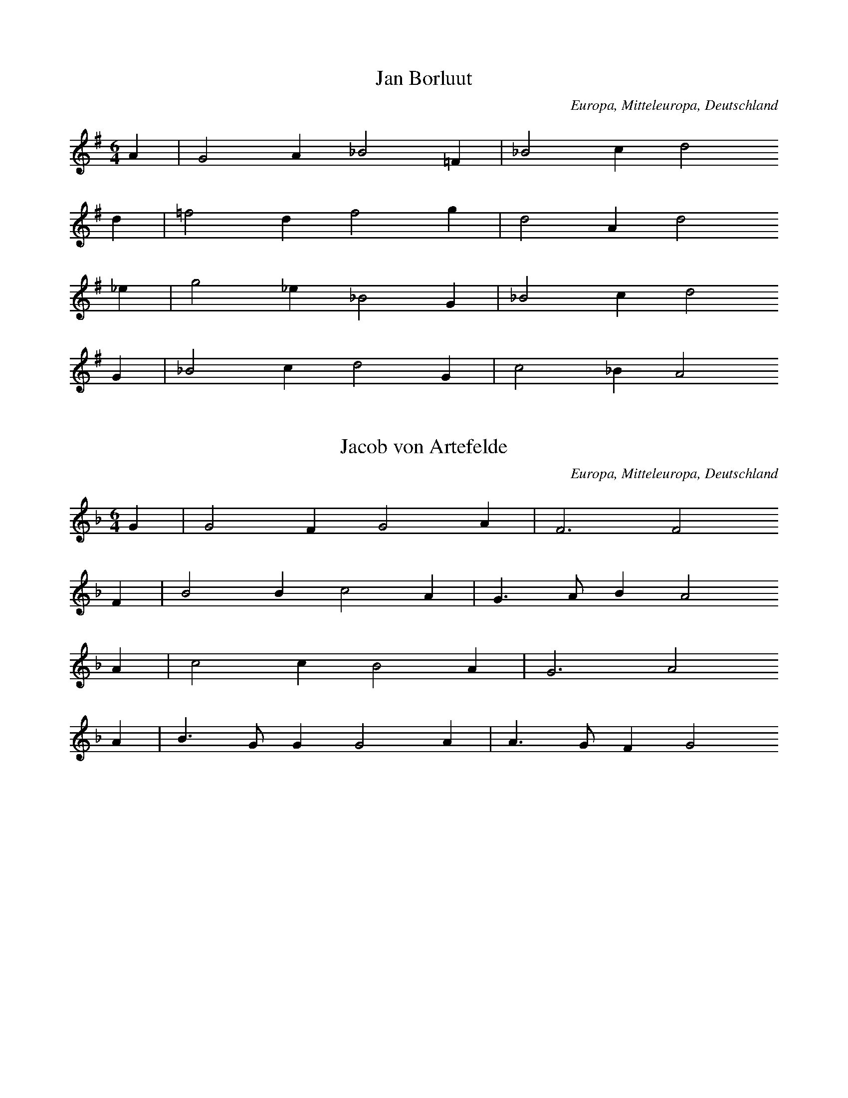 
X:1
T: Jan Borluut
N: A0364A
O: Europa, Mitteleuropa, Deutschland
N: Melodie muendlich durch die Familie Westendorp in Elberfeld,
N: zuerst mitgetheilt in der Zs. des Bergischen Geschichtsvereins II
N: (1865) durch Dr. Crecelius.
R: Romanze, Ballade, Lied, Personenlied
M: 6/4
L: 1/4
K: G
A | G2A_B2=F | _B2cd2
d | =f2df2g | d2Ad2
_e | g2_e_B2G | _B2cd2
G | _B2cd2G | c2_BA2

X:2
T: Jacob von Artefelde
N: A0364B
O: Europa, Mitteleuropa, Deutschland
N: Bei der Familie Westendorp in Elberfeld gehoert und mitgetheilt
N: durch F.W. Arnold: Volkslieder I. S. 14.
R: Romanze, Ballade, Lied, Personenlied
M: 6/4
L: 1/8
K: F
G2 | G4F2G4A2 | F6F4
F2 | B4B2c4A2 | G3AB2A4
A2 | c4c2B4A2 | G6A4
A2 | B3GG2G4A2 | A3GF2G4

X:3
T: Das Stortebekerlied (1402)
N: A0366
O: Europa, Mitteleuropa, Deutschland
N: M. Franck, Fasciculus quodlibeticus 1615 No. 6.
R: Romanze, Ballade, Lied, Personenlied
M: 4/4
L: 1/4
K: G
 |  | c2c2 | c2cA | GABc | d2z
d | e2dd | c2cA | GABc | d2z
d | e2dd | c3c | B2A2 | G4

X:4
T: Herr von Sain
N: A0367
O: Europa, Mitteleuropa, Deutschland
N: Melodie aus einer Pap. Hs. der Stadtbibl. zu Aachen. 16. Jh.
N: fol. 49. Abgedruckt Dr. L. Lerch, Niederrhein. Jahrb. f. Gesch.
N: und Kunst. Bonn 1844. II. Bd. S. 341.
R: Romanze, Ballade, Lied, Personenlied
M: 2/2
L: 1/8
K: D
D2 | D6D2 | G6A2 | B4A4 | G4z2
A2 | B6c2 | d6c2 | B3AB2G2 | A4z2
A2 | A4A4 | B4A4 | G3FD2F2E4 | D4z2

X:5
T: Thijsken van den Schilde
N: A0368
O: Europa, Mitteleuropa, Deutschland
N: Souterliedekens 1540 ad Ps. 112. Nach 1400.
R: Romanze, Ballade, Lied, Personenlied
M: 4/2
L: 1/2
K: D
D | =FFGG | A2A2z
=c | _BAAG | A2=F2z
G | AG=FE | D2D2z
A | A2G=F2E | D2=C2 | z
DEE | A2A2G2 | =FE2D2C | DE=F
DEE | A2A2G2 | =FE2D2C | D3

X:6
T: Schuettensam
N: A0373A
O: Europa, Mitteleuropa, Deutschland
N: Aus einem fliegenden Blatt von 1540.
R: Romanze, Ballade, Lied, Personenlied
M: 4/2
L: 1/4
K: G
 |  |  | G2G2G2 | d2d2e2e2 | c4z2
c2 | d3e=f2g2- | g2=f2e4 | d4z2
d2 | =f3ed2c2 | _BABcd4
=f3e | d2c4_B2A4 | G4z2
d2d2d2 | c2A2_B2G2 | =F4z2
f2 | =f2d2e2f2 | g4=f3e
defed2c_B | A4z2
G2 | _B2c4B2A4 | G8 | z2

X:7
T: Schuettensam
N: A0373B
O: Europa, Mitteleuropa, Deutschland
N: Fragment bei Forster II. 1540 No. 60.
R: Romanze, Ballade, Lied, Personenlied
M: 3/1
L: 1/2
K: G
GGG | d4e2 | =f4e2 | c4
d2 | =f2e3d | d4c2 | d3

X:8
T: Schuettensam
N: A0373C
O: Europa, Mitteleuropa, Deutschland
N: Mainzer Cantual 1605 S. 135 und Paderborner Gsgb. 1617 S. 135.
R: Romanze, Ballade, Lied, Personenlied
M: 4/2
L: 1/4
K: F
F2F2A2B2 | c2B2c3
d | _e2d2c2B2 | c4z4
F2F2A2B2 | c2B2c3
d | _e2d2c2B2 | c4z2
c2 | A3Bc2d2 | c4G2
G2 | B3AG2F2 | E2D2C2
C2 | FGABc2GA | F8

X:9
T: Das Dollerlied
N: A0374A
O: Europa, Mitteleuropa, Deutschland
N: Melodie 1611 im Goerlitzer Gsgb. S. 552.
R: Romanze, Ballade, Lied, Personenlied
M: 4/2
L: 1/2
K: D
d2 | d=cBA | G2A2
B2 | =c2cd2B | A2
d2 | d=cBA | G2A2
B2 | =c2cd2B | A2
A2 | AGAB | =c2c2
A2 | A2AA2G | =F2
=c2 | =cccA | =c2A2
A2 | =ccdB | A2A2
A2 | A2=FG2E | D2

X:10
T: Das Dollerlied
N: A0374B
O: Europa, Mitteleuropa, Deutschland
N: Werlins Hs. 1646 S. 2946.
R: Romanze, Ballade, Lied, Personenlied
M: 4/4
L: 1/4
K: D
B | BAG=F | E2E=F | GABG | =F2z
B | BAG=F | E2E=F | GABG | =F2z
F | =FEFG | A2A=F | =FFEE | D2z
A | AAAB | A2=FF | AABG | =F2AF | =FDE=C | B,2z

X:11
T: Das Dollerlied
N: A0374C
O: Europa, Mitteleuropa, Deutschland
N: M. Praetorius, Mus. Sion. 1610. VIII. 215. Vgl. Souterliedekens
N: 1540 ad Ps. 82.
R: Romanze, Ballade, Lied, Personenlied
M: 4/4
L: 1/4
K: D
d2 | d=cBA | G2A2B=c2c | d2B2A2z
d | d=cBA | G2A2B=c2c | d2B2A2z
A | AGAB | =c2c2cA2A | GG=F4=c2
c2cc2Ac2 | A2A2=c2cd- | ddAB=c2BA- | A=FG2E4 | D6

X:12
T: Das Dollerlied
N: A0374E
O: Europa, Mitteleuropa, Deutschland
N: J. Ott 1534 No. 20.
R: Romanze, Ballade, Lied, Personenlied
M: 4/2
L: 1/4
K: D
d4 | d2d2=c2B2 | G4A4z2
B2 | =c2BAA2d2 | =c2BAB2B2 | A4
d4 | d2d2=c2B2 | G4A4z2
B2 | =c2BAA2d2 | =c2BAB2B2 | A4z2
A2 | A2G2A2B2 | =c4c4z2
B2 | A2G=FE2F2 | D2D2=C4z2
c2 | =c2A2c2d2 | =cAB2A4z2
c2 | d3d=c2A2 | B4A4z2
=c2 | B2A2G2=FE | =F2G2E4 | D4

X:13
T: Lindenschmid
N: A0375
O: Europa, Mitteleuropa, Deutschland
N: J. Ott 1534 No. 15.
R: Romanze, Ballade, Lied, Personenlied
M: 4/2
L: 1/4
K: G
G2G2G2 | d6c2d2_B2 | A4z2
G2_B2A2 | _B6d2c2B2 | A4z2
G2G2G2 | c3_BA2B2 | G4=F4 | z2
=F2_B2A2 | _B6d2c2B2 | A4z2
A2 | G2A2_B2A2 | d3c_B2c2 | A4G2

X:14
T: Lindenschmid
N: A0376
O: Europa, Mitteleuropa, Deutschland
N: Souterliedekens 1540 ad Ps. 45
R: Romanze, Ballade, Lied, Personenlied
M: 6/2
L: 1/4
K: G
G2 | G4G2d4d2 | c2_B2A4z2
A2 | G4G2d4d2 | c2_B2A3Bc2
c2 | _B2A2B2G2 | =F4D4z2
A2 | _B4A2G4d2 | c2_B2A3Bc2
c2 | _B2A2B2G2 | =F4D4 | _B4AGc4B2 | A4G6

X:15
T: Lindenschmid
N: A0377A
O: Europa, Mitteleuropa, Deutschland
N: Fliegendes Blatt von 1546.
R: Romanze, Ballade, Lied, Personenlied
M: 4/2
L: 1/4
K: A
A2 | A2A2=G2G2 | =c2B2c4 | z2
=c2c2c2 | d2=c2A2B2 | A4z2
d2 | d4d2d4=c2 | =G3AB2G2z2
B2 | =c4d2e4d2 | =c4B2c4z2
e2e2e2d4c2 | B4A6

X:16
T: Lindenschmid
N: A0377B
O: Europa, Mitteleuropa, Deutschland
N: Werlin 1646 hs. Sammlung S. 1589.
R: Romanze, Ballade, Lied, Personenlied
M: 3/2
L: 1/4
K: A
A2A2A2 | A4=G2 | =c4B2 | =c6
B2A2A2 | d4d2 | A4B2 | A4
A2 | d4d2 | B4A2 | =G3AB2 | =G6
G2=c2d2 | e4d2 | =c4B2 | =c6
B2A2A2 | E3FG2 | A2B4 | A6

X:17
T: Das Fraeulein von Britannia
N: A0378
O: Europa, Mitteleuropa, Deutschland
N: Wolfenbuettler Hs. Aug. 12.9. fol. (16. Jh.)
R: Romanze, Ballade, Lied, Personenlied
M: 4/2
L: 1/4
K: C
c2 | c2c2c2c2 | B3AB2A4
A2 | d4d2c2B2A2 | G4z2
c2 | c2c2c2c2 | B6A4
c2 | B3AG2A2F4 | E4z2
E2 | A4A2A4A2 | G2c2B2c4
c2 | G2A2B2d2 | c4B3A | G2E2A2G2 | E4z4

X:18
T: Fraeulein von Britannia
N: A0379
O: Europa, Mitteleuropa, Deutschland
N: Souterliedekens 1540 ad Ps. 41.
R: Romanze, Ballade, Lied, Personenlied
M: 4/2
L: 1/4
K: F
f2 | f2f2f2f2 | e2d2z2
d2 | e2f2g2f2e2d2 | c4z2
c2 | c2d2ede2 | f4c4
F3e | d2c2A2B2G4 | F4z2
F2A2Bc | d4c2B2A2G2 | A4z2
F2 | c2d2efgf | e4c4
f3e | d2c2A2B2G4 | F6

X:19
T: Die Raubritter
N: A0380
O: Europa, Mitteleuropa, Deutschland
N: Hs. auf einem Vorsatzblatt aus dem Anfang des 16. Jh.
R: Romanze, Ballade, Lied, Personenlied
M: 4/2
L: 1/4
K: G
G4 | _B2c2d2e2 | =f4d4
c4 | d4_B2c2A4 | G4
G4 | _B2c2d2e2 | =f4d4
c4 | d4_B2c2A4 | G4z2
_B2 | A3_Bc2d4c2 | _B4A4z2
B2 | A4_B2c4BA | G4=F4
G4 | A4_B2A4G=F | E4D4
d4 | d4_B2c2A4 | G4

X:20
T: Der Benzenauer
N: A0381A
O: Europa, Mitteleuropa, Deutschland
N: Nuernberg um 1530
R: Romanze, Ballade, Lied, Personenlied
M: 4/2
L: 1/4
K: F
F2 | c2c2d2e2 | f4f4
f4 | c2f4e2d4 | c4z2
F2 | c2c2d2e2 | f4f4
f4 | c2f4e2d4 | c4z2
f2 | f3ed2c2 | A4F4z2
F2 | c3de2f2d4 | c4z2
f2 | f3ed2c2 | A4F4
c4 | d2c3AB2G4 | F6

X:21
T: Der Benzenauer
N: A0381B
O: Europa, Mitteleuropa, Deutschland
N: Fragment bei Forster II 1540 No. 60
R: Romanze, Ballade, Lied, Personenlied
M: 4/2
L: 1/2
K: F
F | ccde | f2fe | cf2ed2 | c3

X:22
T: Der Benzenauer
N: A0381C
O: Europa, Mitteleuropa, Deutschland
N: Fragment bei Schmeltzel 1544 No. 6
R: Romanze, Ballade, Lied, Personenlied
M: 4/2
L: 1/2
K: F
f | edec | A2F2c2 | d2c3A | B2G4 | F3

X:23
T: Der Benzenauer
N: A0381D
O: Europa, Mitteleuropa, Deutschland
N: Anfang im Baseler Tenor von 1550.
R: Romanze, Ballade, Lied, Personenlied
M: 3/1
L: 1/2
K: D
D2 | G2G2G2 | G2A2B2 | =c4c2 | =c2c2c2 | d4
=c2 | B2A4 | G4G2 | G2G3D | z4

X:24
T: Potz marter kuri falty
N: A0384
O: Europa, Mitteleuropa, Deutschland
N: Hs. im Codex der Stiftsbibl. zu St. Gallen
R: Romanze, Ballade, Lied, Personenlied
M: 4/2
L: 1/2
K: D
=F | =FFED | A2A2
=F2 | AA2AG2 | =F2z
F | =FFED | A2A2
=F2 | AA2AG2 | =F2z
F | =FAAG | E2D2
A2 | GG2ED2 | =C2z
=F | =FFED | A2_B=c2
B | AG2=FE2 | D3

X:25
T: Graf Joerg von Wertheim
N: A0385
O: Europa, Mitteleuropa, Deutschland
N: Offn. Bl. kl. folio, o.O.u.J. (c.1523), Bibl. Berlin
R: Romanze, Ballade, Lied, Personenlied
M: 4/2
L: 1/4
K: D
D2D2D2 | A4B2=c4B2 | A4z2
A2=c2B2 | A4G2A2=F4 | E4z2
D2=F2G2 | A4G2=F2 | GED=CD4 | =C4z2
C2=F2G2 | A4G2=c4_B2 | A2G=FG2G2 | =F4z2
D2E2F2 | G3=FE2F2D4 | =C4z2
C2 | =F3GA2B2 | =c3BA2G2 | =F2G2E4 | D6

X:26
T: Luthers Lied auf die zwei Maertyrer von Bruessel
N: A0386
O: Europa, Mitteleuropa, Deutschland
N: Luther 1523.
R: Romanze, Ballade, Lied, religioeses Lied
M: 4/1
L: 1/4
K: F
f2 | f4f4e4d4 | f4d4c4z2
A2 | c4d4c4F4 | A4G4F4z2
f2 | f4f4e4d4 | f4d4c4z2
A2 | c4d4c4F4 | A4G4F4z2
A2 | A4A4B4A4 | A4A4F4z2
c2 | e4f4g4f2e2 | e2dcd4c4z2
c2 | e4c4d4c4 | c4c4A4z2
F2 | A4B4c4B2A2 | A2GFG4F4z2
c2 | c2c2d2e2f8 | g4F8z4

X:27
T: Ein neues Liedlein, die evangelische Lehre betreffend
N: A0387A
O: Europa, Mitteleuropa, Deutschland
N: Einzeldruck 1524
R: Romanze, Ballade, Lied, religioeses Lied
M: 4/2
L: 1/4
K: C
C2 | C2C2D2C2 | D2E2F4 | z2
D2E2F2 | G2G2D2E2 | D4z4
G4 | F4E2F3ED2 | C4B,4z2
B,2 | C4C2E4E2 | F2EDC4z2
C2 | D2D2E2E2 | F4D4
G4E2F3EDC | D4C4z2

X:28
T: Ein neues Liedlein, die evangelische Lehre betreffend
N: A0387B
O: Europa, Mitteleuropa, Deutschland
N: Souterliedekens 1540 ad Ps.10.
R: Romanze, Ballade, Lied, religioeses Lied
M: 4/2
L: 1/2
K: C
CCC | D2CF2E | F2z
DEF | G2GDE2 | D2z
E | FEFD | C2B,2z
C | D2DE2C | FEDC- | C2z
G | GGGG | F2D2
EDCF2E | D3C3

X:29
T: Benno, Bischof von Meissen
N: A0388
O: Europa, Mitteleuropa, Deutschland
N: Breslauer Hs. 16. Jh.
R: Romanze, Ballade, Lied
M: 4/2
L: 1/2
K: D
ddd | A2B=cB2 | A2z
GA=c | A2GAGG | =F2z
AAA | G2=FE | D2=C2 | z
=C=FG | A=FGG | A2z
GAB | =cABc | =c2z
A | =cdeA | =cde2 | d3

X:30
T: Das Pavierlied
N: A0389
O: Europa, Mitteleuropa, Deutschland
N: Fliegendes Blatt von 1525.
R: Romanze, Ballade, Lied, religioeses Lied
M: 4/2
L: 1/2
K: D
A2 | AAGA | =FED2
A2 | =cdAB | =c2A2
A2 | AAGA | =FED2
A2 | =cdAB | =c2A2
c2 | =ccA2=F2 | GG=F2z
A | AAG2A2 | =FED2z
A | AGA2B2 | =cAG2z
d | e2d2A=c | B2A2

X:31
T: Ach Gott in deinem hoechsten Thron
N: A0390A
O: Europa, Mitteleuropa, Deutschland
N: Melodie hs. aus dem 16. Jh.
R: Romanze, Ballade, Lied, religioeses Lied
M: 4/2
L: 1/4
K: C
c4 | c4c4 | B4c4 | d4c4 | B4z2
G2 | c2d2e4d4 | c4A8 | G8z2
d2 | c4c2B4G2 | A4G2E4
A2 | A4A2G4E2 | G4E2C4
C2 | G2A2B2c2 | d2c2B2c4
B2 | c3BAGc4BA | G3FE2D2 | C4

X:32
T: Ach Gott in deinem hoechsten Thron
N: A0390B
O: Europa, Mitteleuropa, Deutschland
N: Hs. aus dem 16. Jh.
R: Romanze, Ballade, Lied, religioeses Lied
M: 4/2
L: 1/4
K: C
c2 | c2c2B2c2 | d2c2B4z2
B2 | c2d2e2c2 | d6cB | A2G2A4 | G4z2
G2G2A2 | B4c2B2- | B2AGA2G2 | E4z2
A2 | A2A2A2A2 | G2E2C4 | z2
C2G2A2 | B2c2d2d2 | c4z4
c4B2A2 | G2G2C3D | EFG4FE | D4C2

X:33
T: Georg von Fronspergs Lied ueber Hofgunst
N: A0391
O: Europa, Mitteleuropa, Deutschland
N: Joh. Ott 1534 No. 39 und 40.
R: Romanze, Ballade, Lied, religioeses Lied
M: 4/2
L: 1/2
K: A
e4 | =f2f2 | e2e2 | =c2c2 | d2z
e | =fed=c | e=fd2 | =c2z
c | Be2d | e2ze | =g2=f2 | e2z
e | =g2=f2 | e2zd | =f2e2 | d2z
d | =c2d2 | e2z=c | dAB2 | A4

X:34
T: Koenig Ludwig aus Ungarn
N: A0392
O: Europa, Mitteleuropa, Deutschland
N: Basts Gsgb. 1545 II. No.11.
R: Romanze, Ballade, Lied, religioeses Lied
M: 6/2
L: 1/2
K: F
F | F2EF2G | A2G2
F2 | F2EF2G | A2G2z
F | A2AB2A | c2B2
A2 | G2GF2G | A2G2z
c | c2BA2G | F2C2
F2 | F2EF2G | A2G2z
F | A2AB2B | c2B2
A2 | B2cA2G | F2C2F2 | A2Bc2BG2 | F6

X:35
T: Junker Balzer
N: A0393
O: Europa, Mitteleuropa, Deutschland
N: Souterliedekens 1540 ad Ps. 46
R: Romanze, Ballade, Lied, religioeses Lied
M: 6/2
L: 1/4
K: D
D2D2D2 | A4B2=c2B4 | A4z2
G2A2B2 | =c2A4G2=F4 | E4z2
B2 | =c2B2A2G2 | E3DE=FG4FE | D4=C4 | z2
A2A2A2 | =F4D2G4F2 | G4
B4 | =c4A2d4cB | A6G=FE4 | D6

X:36
T: Evangelisches Jubellied
N: A0394
O: Europa, Mitteleuropa, Deutschland
N: Einzeldruck um 1520.
R: Romanze, Ballade, Lied, religioeses Lied
M: 3/2
L: 1/2
K: D
DDD | =F2D | =F2G | A2
A | _BA2 | G=FG | A2z
DDD | =F2D | =F2G | A2
A | _BA2 | G=FG | A2z
AAA | A2A | GE
A | G2E | =FD2 | =C2z
AAA | A2D | =F2G | A2
_B | A2=F | GE2 | D3

X:37
T: Lobt Gott ihr Christen alle
N: A0395
O: Europa, Mitteleuropa, Deutschland
N: J. Ott 1544 III No. 5.
R: Romanze, Ballade, Lied, religioeses Lied
M: 4/2
L: 1/2
K: G
d | ddde | =f2f
f | gdee | d2z
d | dddd | c2c
d | _BGAA | G2z
G | AAAA | _B2A
A | dddc | A2z
d | ddee | =f2f
e | d_BcA | G3

X:38
T: Geistlicher Weckruf
N: A0396A
O: Europa, Mitteleuropa, Deutschland
N: Dresdner Gsgb 1593 No. 190
R: Romanze, Ballade, Lied, religioeses Lied
M: 4/2
L: 1/4
K: G
G2 | G2G2A2B2 | c4c4
c4 | B2c2d2d2 | c4z2
c2 | B2B2c2c2 | d2d4
c2 | B2G2B2A2 | G4
G4 | A2A2d2d2 | B2c2B2
A2 | G4G2G2G=FE2 | D4z2
D2 | A2A2A2A3Bc2 | d4d4
c4 | B4A4G4 | B4A4 | G6

X:39
T: Geistlicher Weckruf
N: A0396B
O: Europa, Mitteleuropa, Deutschland
N: Souterliedekens 1540 ad Ps. 68
R: Romanze, Ballade, Lied, religioeses Lied
M: 4/2
L: 1/2
K: G
G | GGAB | c2c2z
B | A2Gc2B | c2z
c | BBcc | d2d2z
c | BcdcA2 | G2z
G | AAdd | c2B2
A2 | G2=FGE2 | D2z
D | A2AABc | d2d2z
c | BAGBA2 | G3

X:40
T: Wacht auf, ihr Deutschen alle!
N: A0397
O: Europa, Mitteleuropa, Deutschland
N: Wie A0396, Fassung im Hamburger Melodeyenbuch 1604.
R: Romanze, Ballade, Lied, religioeses Lied
M: 4/2
L: 1/4
K: G
G2 | G2G2A2G2 | B4c4z2
B2 | A4G2c4B2 | c4z2
c2 | B2B2c2c2 | d4d4z2
c2 | B3AG2B2A4 | G4z2
G2 | A2A2d2c2 | B4c4z2
A2 | G3GG2G3=FE2 | D4z2
D2 | A3AA2A3Bc2 | d4d4z2
c2 | B3AG2B2A4 | G6

X:41
T: Frisch auf, in Gottes Namen
N: A0398A
O: Europa, Mitteleuropa, Deutschland
N: Forster III. 1549 No. 80
R: Romanze, Ballade, Lied, religioeses Lied
M: 4/2
L: 1/4
K: G
d2 | d2d2d2d2 | A4A4z2
A2 | c4A2c4BA | G3ABcd4cB | A2B2A2A2 | G6
d2 | d2d2d2d2 | A4A4z2
A2 | c4A2c4BA | G3ABcd4cB | A2B2A2A2 | G6
d2 | d2d2e2c2 | d4B4 | z2
c2c2d2 | e6dc | B2A2B4 | A4z2
A2 | d2d2B2B2 | c4A2
A2 | c2c2A2A2 | d4B4
e4e2e2 | d4c2
d4cB | A2G2A4 | G6

X:42
T: Frisch auf, in Gottes Namen!
N: A0398B
O: Europa, Mitteleuropa, Deutschland
N: Werlin (Hs. von 1646) S. 2951. Entstanden 1540
R: Romanze, Ballade, Lied, religioeses Lied
M: 4/4
L: 1/4
K: G
d | dddd | A2A
d | cBAA | G2z
d | dddd | A2A
d | cBAA | G2z
d | ddec | d2B
e | dcBB | A2z
A | ddBB | c2A
A | ddBB | c2Ad | cBAA | G2z

X:43
T: Mahnlied
N: A0399A
O: Europa, Mitteleuropa, Deutschland
N: Fliegendes Blatt, 1546.
R: Romanze, Ballade, Lied, religioeses Lied
M: 3/2
L: 1/2
K: G
GGG | _B2G | _B2c | d2
d | _e2d | c_Bc | d2z
GGG | _B2G | _B2c | d2
d | _e2d | c_Bc | d2z
ddd | d2_B | cA
d | c2A | _BG2 | =F2z
ddd | d2G | _B2c | d2
d | d2_B | cA2 | G3
ddd | d2_B | cA
d | c2A | _BG2 | =F2z
ddd | d2G | _B2c | d2
d | d2_B | cA2 | G3

X:44
T: Mahnlied
N: A0399B
O: Europa, Mitteleuropa, Deutschland
N: Dresdner Codex M. 53, vor 1560.
R: Romanze, Ballade, Lied, religioeses Lied
M: 4/2
L: 1/4
K: D
D2 | D2D2=F2D2 | =FEFGA2
E2 | =F2A2GFG2 | A4z2
D2 | D2D2=F2D2 | =FEFGA2
E2 | =F2A2GFG2 | A4z2
FA | A2A2A2A2 | G4E2
A2 | G2=F2E2D2 | =C4z2
E2 | G2A2A2D2 | =FEFGA2
A2 | A2G2=F2E2 | D4z2

X:45
T: Mahnlied
N: A0399C
O: Europa, Mitteleuropa, Deutschland
N: Werlin 1646 S. 2491.
R: Romanze, Ballade, Lied, religioeses Lied
M: 4/4
L: 1/8
K: D
z2D2D2D2 | =F2D2F3G | A6
A2 | _B2A2G=FG2 | A4z4
z2D2D2D2 | =F2D2F3G | A4z2
A2 | _B2A2G=FG2 | A4z2
A2 | A2A2A2=F2 | G4E4 | z2
G2G2A2 | =F3D=C4
z2A2c3_B | A2G2=F3G | A4z2
G2 | =F2F2G2E2 | D8

X:46
T: Wol auf, ihr frommen Deutschen!
N: A0400
O: Europa, Mitteleuropa, Deutschland
N: Einzeldruck 1546.
R: Romanze, Ballade, Lied, religioeses Lied
M: 4/2
L: 1/4
K: A
A2 | =c2A2c2d2 | e4e4z2
e2 | e2d3=cc4B2 | A4z2
A2 | =c2A2c2d2 | e4e4z2
e2 | e2d3=cc4B2 | A4z2
A2 | =c4c2B4=G2 | A4=G2
E4=C2 | =G2A2B2G2A2B2 | =c4z2
e2 | e2e2d2=c2 | B4A2
=c3BA=G | A2=G2F4 | E8

X:47
T: Schweizerton
N: A0401
O: Europa, Mitteleuropa, Deutschland
N: Einzeldruck von 1546.
R: Romanze, Ballade, Lied, religioeses Lied
M: 4/2
L: 1/4
K: G
G2 | G2G2A2B2 | c2B2c4 | z2
A2B2c2 | d4c2B2B4 | A4z2
B2 | c4B2c3BA2 | G4F4z2
F2 | G4G2B4B2 | c2B2A2G2z2
G2 | A2A2B2G2 | c4A4
B4 | G2c4B2 | A4G4z2

X:48
T: Der Denemerker Ton
N: A0402
O: Europa, Mitteleuropa, Deutschland
N: Einzeldruck von 1546
R: Romanze, Ballade, Lied, religioeses Lied
M: 4/2
L: 1/4
K: E
B2 | =c2c2B2c2 | =d2=c2B4 | z2
B2=c2B2 | A4=c2B3A=G=F | E4z2
B2 | =c2B2c2A2 | =G6=FE | =D4=C4 | z4
=C4 | =G4G2A4=c2 | B3A=G=FE2z2
B2 | =c2=d2e2d2 | =c4B4 | =G2A4G2 | =F4E2

X:49
T: Satyre auf das Papstthum
N: A0403
O: Europa, Mitteleuropa, Deutschland
N: Forster IV. 1556 No. 28
R: Romanze, Ballade, Lied, religioeses Lied
M: 4/2
L: 1/4
K: G
G2d2d2 | d2c2d2_B2 | A4z2
A2 | c2c2_B2G2 | A4G4 | z2
G2d2d2 | d2c2d2_B2 | A4z2
A2 | c2c2_B2G2 | A4G4 | z2
G2A2_B2 | c4z2A2 | _B2c2d4 | z2
=f2e2d2 | c4z2_B2 | A2G2=F4 | z2
c2A2=F2 | =f2d2c4 | _B4z2
B2 | d2_B2cBAG | F2G2A4 | G8 | z2

X:50
T: Zeitenlied
N: A0404
O: Europa, Mitteleuropa, Deutschland
N: Dresdner Cod. M. 53. 16. Jh.
R: Romanze, Ballade, Lied, Kriegslied
M: 4/2
L: 1/2
K: C
C | CCCG, | C2D2
G2 | GF2ED2 | C2z
C | CCCG, | C2D2
G2 | GF2ED2 | C2z
F | EDCD | E2E2z
E | F2FG2F | E2z
D | FEDC | G2G2
G2 | GF2ED2 | C3

X:51
T: Das Meydenburger Lied
N: A0405
O: Europa, Mitteleuropa, Deutschland
N: Coelner Gsgb. 1610.
R: Romanze, Ballade, Lied, Kriegslied
M: 4/2
L: 1/4
K: F
F2 | F2G2A2B2 | c4c2
c2 | B2A2B2cB | A4z2
A2 | A2c2B2A2 | G3FE2
F2 | A2B2A2G2 | F4z2

X:52
T: Lied auf  Magdeburges Belagerung
N: A0406
O: Europa, Mitteleuropa, Deutschland
N: Dresdner Cod. M. 53. 16. Jh.
R: Romanze, Ballade, Lied, Kriegslied
M: 4/2
L: 1/4
K: C
C2C2C2 | F3GA2_B2G2G2 | F4z2
F2D2F2 | G4E2F2D4 | C4z2
c2G2A2 | _B3AGFB2 | A4G4 | z2
C2D2E2 | F2G2A2_B2 | c4z2
G2_B2A2 | G4E2F3EDC | D4C8

X:53
T: Klaglied ueber Kriegsnoth
N: A0407
O: Europa, Mitteleuropa, Deutschland
N: M. Praetorius, Mus. Sion. VII. 1609 No. 277.
R: Romanze, Ballade, Lied, Kriegslied
M: 3/1
L: 1/2
K: F
A2 | G4A2 | B4c2 | A4G2 | F4
A2 | G4A2 | B4c2 | A4G2 | F4
F2 | D3EF2 | G2F2E2 | D2C2D2 | C4
G2 | G4G2 | G3AB2 | c3BA2 | G4
G2 | G4G2 | G3AB2 | c3BA2 | G4
F2 | F3GA2 | B2A2G2 | F6 | F4

X:54
T: Zriny's Tod
N: A0408
O: Europa, Mitteleuropa, Deutschland
N: Dollerweise (A0374), volksthueml. hier nach Werlin, 1646, S.2946
R: Romanze, Ballade, Lied, Kriegslied
M: 4/4
L: 1/4
K: D
d | d=cBA | G2G
A | B=cdB | A2z
d | d=cBA | G2G
A | B=cdB | A2z
A | AGAB | =c2A
A | AAGG | =F2z
=c | =cccd | =c2A
A | =ccd_B | A2=cA | A=FGE | D3

X:55
T: Wilhelmus van Nassouwe
N: A0409A
O: Europa, Mitteleuropa, Deutschland
N: 1607
R: Romanze, Ballade, Lied, Kriegslied
M: 4/4
L: 1/8
K: C
G,2 | C2C2D2D2 | E2DEF2E2 | D2D2C2
G,2 | C2C2D2D2 | E2DEF2E2 | D2D2C4
z2G2G2G2 | G2FE2DE2 | F2E2D2C2 | D4z2
E2 | C4E2D2- | D2C2B,2A,G, | A,2C2C2B,2 | C6

X:56
T: Wilhelmus van Nassouwe
N: A0409B
O: Europa, Mitteleuropa, Deutschland, Niederlande
N: Nederlandtschen Gedenck - Clanck 1626 Bl. 46.
R: Romanze, Ballade, Lied, Kriegslied
M: 4/4
L: 1/8
K: G
D2 | G2G2ABcA | B2ABc2B2 | AGA2G2
D2 | G2G2ABcA | B2ABc2B2 | AGA2G2
Bc | d4e2 | d4c2 | B2ABc2 | B2A2G2 | A4
D2 | GFGAB2 | A4G2 | F2D2EF | G2A2F2 | G4

X:57
T: Wilhelmus van Nassouwen
N: A0410
O: Europa, Mitteleuropa, Deutschland
N: (=A0409C)M. Franck Reuterliedlein 1603 No. 24.
R: Romanze, Ballade, Lied, Kriegslied
M: 4/4
L: 1/16
K: F
C4 | F4F4G4G4 | A2G2A2G2F4c2B2 | A4G2F2A4G4 | F8z4
C4 | F4F4G4G4 | A2G2A2G2F4c2B2 | A4G2F2A4G4 | F8z4
F4 | c4c4B4B4 | A4G4A4F4 | B2A2A2GFG4A4 | G8z4
A4 | F4A4G4F4 | A4G4F4F4
D2E2F2D2E2F2G2E2 | F2G2A2F2G2A2B2G2
A4F4F4E4 | F8z4

X:58
T: Wilhelmus van Nassouwen
N: A0411
O: Europa, Mitteleuropa, Deutschland
N: (=A0409D)Willems, Oude vlaemische liederen. No.33.
R: Romanze, Ballade, Lied, Kriegslied
M: 4/4
L: 1/8
K: G
D2 | G3AG4 | A4d4 | B4A2
d2 | c4B4 | A3GA3B | G4z2
D2 | G3AG4 | A4d4 | B4A2
d2 | c4B4 | A3GA3B | G4z2
BD | G2A2B2c2 | d3ed2c2 | B4A4
G2A2B2c2 | d4edcB | A6
D2 | G3AG4 | A4d4 | B4A2
d2 | c4B4 | A3GA3B | G4z2

X:59
T: Spottlied auf den 1574 aus Krakau entflohenen Polenkoenig
N: A0412
O: Europa, Mitteleuropa, Deutschland
N: Werlin 1646 S. 2292.
R: Romanze, Ballade, Lied, Kriegslied
M: 4/4
L: 1/4
K: G
D | GGAA | B2A
A | BGGF | G2z
D | GGAA | B2A
A | BGGF | G2z
B | BBAA | BBA
A | BBAA | BBA2 | zABG | GFG

X:60
T: Zug der Hilfstruppen nach Portugal
N: A0413
O: Europa, Mitteleuropa, Deutschland
N: Hainhofer Lautenbuch I (1603) Bl. 25.
R: Romanze, Ballade, Lied, Kriegslied
M: 4/2
L: 1/4
K: G
G2 | G2G2F2G2 | A3BG2
G2 | F2E2F2G2 | A3GG2z
c | B2A2G2=F2 | E4C4
D2D2E2F2 | G4z2

X:61
T: Klaglied auf Strassburgs Fall
N: A0415
O: Europa, Mitteleuropa, Deutschland
N: Cod. germ (1670 - 1700) 4088 fol. 136b.
R: Romanze, Ballade, Lied, Kriegslied
M: 2/4
L: 1/16
K: D
A2 | =F2_B2A2GF | E6
D2 | E2D2E2=F2 | G4G2
G2 | =F2E2F2G2 | A4A2
G2 | =F2G2E3D | D6
A2 | =F2_B2A2GF | E6
D2 | E2D2E2=F2 | G4G2
G2 | =F2E2F2G2 | A4A2
G2 | =F2G2E3D | D6
A,2 | D2E2D2=C2 | B,6
B,2 | E2=F2E2D2 | =C4C2
E2 | A2_B2A2G2 | =F4F2
E2 | =F2G2E3D | D4z2

X:62
T: Landsknechtorden
N: A0416A
O: Europa, Mitteleuropa, Deutschland
N: Dresdner Codex M. 53 (16. Jh.)
R: Romanze, Ballade, Lied, Kriegslied
M: FREI4/4
L: 1/4
K: C
C4E4G4G4G4G4G4G4E4F4E4
E4E4E4E4E4E4E2E4E4D4F4E4
E4E4E4E4D4C4D4
G,2 | C2C2D2D2 | E2C2EDEF | G4z2G2 | G2E2F2E2 | D4C4

X:63
T: Landsknechtorden
N: A0416B
O: Europa, Mitteleuropa, Deutschland
N: Werlin 1646 S. 1701
R: Romanze, Ballade, Lied, Kriegslied
M: 4/4
L: 1/8
K: F
G2G2G2 | F2F2B2c2 | d2c2B2AG | A4F4 | z2
G2d2d2 | B2B2c3c | d2c2B3c | d4c4 | z2
B2A2G2 | c2B2F2G2 | A4z2
F2 | B3Bc2c2 | d4B4 | z2d2c2G2 | B2A2G4 | z2

X:64
T: Frisch auf, ihr Landsknecht alle!
N: A0417A
O: Europa, Mitteleuropa, Deutschland
N: Dresdner Gsgb.
R: Romanze, Ballade, Lied, Kriegslied
M: 4/2
L: 1/4
K: D
z6A2A2A2 | B4A2G3AB2 | G4z2
G2 | A4A4=c2B2 | A4z2
A2A2A2 | B4A2G3AB2 | G4z2
G2 | A4A2=F3ED2 | =C4z2
C2=F2G2 | A3AG2=F3ED2 | =C4z2
C2=F2G2 | A4B2=c2A2B2 | A4z2
A2 | G2=F2G2A2 | =F4D4
A4 | =c4B2A4G2 | =F4D4
A4 | =c4B2A4=F2 | G=FEDE4 | D8

X:65
T: Frisch auf, ihr Landsknecht alle!
N: A0417B
O: Europa, Mitteleuropa, Deutschland
N: Dresdner Cod. M. (1550 - 1560)
R: Romanze, Ballade, Lied, Kriegslied
M: 4/2
L: 1/4
K: G
d2 | d4d4e2d2 | c4B2c4
c2 | d4d4g2d2 | d4z2
d2 | d4d4e2d2 | c4B2c4
c2 | d4d4A2G2 | =F4z2
F2G2A2 | _B2d2c2B2A2G2 | =F4z2
F2 | _B2c2d4 | e2=f2d2e2 | d4z2
d2 | c2_B2c2d2 | _B4G4
d4 | =f4e2d4d2 | _B4G4
d4 | =f4e2d4_B2 | c3_BAGA6 | G8

X:66
T: Frisch auf, ihr Landsknecht alle!
N: A0417C
O: Europa, Mitteleuropa, Deutschland
N: M Praetorius, Mus. Sion. VIII. 1610 No. 219-221. Dorisch auf G.
R: Romanze, Ballade, Lied, Kriegslied
M: 3/2
L: 1/4
K: D
A2 | A4A2 | B4A2 | G3AB2
G4G2 | A4A2 | =c4B2 | A4
A2 | A4A2 | B4A2 | G3AB2
G4G2 | A4G2 | =F2E4 | D4
D2 | =F4G2 | A4G2 | =F4D2 | =C4
C2 | =F4G2 | A4A2 | =c4B2 | A4
A2 | G2=F2G2 | A2=F4 | D4
A2 | G2=F2G2 | A2=F4 | D4
A2 | =c4B2 | A4=F2 | G4=F2 | E6 | D4

X:67
T: Frisch auf, ihr Landsknecht alle!
N: A0417D
O: Europa, Mitteleuropa, Deutschland
N: Der von Boehme aus den verschiedenen Versionen herausgeschaelte
N: "volksthuemliche Kern" der Melodie.
R: Romanze, Ballade, Lied, Kriegslied
M: 6/4
L: 1/8
K: D
A2 | A4A2B4A2 | G3AB2G4
G2 | A4A2=c4B2 | A6-A2z2
A2 | A4A2B4A2 | G3AB2G4
G2 | A4G2=F4E2 | D6-D2z2
D2 | =F4G2A4G2 | =F4D2=C4
C2 | =F4G2A4A2 | =c2A2B2A4
A2 | G2=F2G2A2 | =F4D2
A2 | G2=F2G2A2 | =F4D2
A2 | =c4B2A4=F2 | G4=F2E6 | D6-D2z2

X:68
T: Landsknecht - Marsch
N: A0419
O: Europa, Mitteleuropa, Deutschland
N: Forster V 1556 No. 37
R: Romanze, Ballade, Lied, Kriegslied
M: 4/2
L: 1/4
K: G
 |  |  | G2G2_B2B2 | G4=F2
F2 | _B2B2c4 | d4z2
d2 | d2d2d2d2 | _e4d2
d2 | d2d2d2c2 | _B4z4
d2d2d2c2 | _B4G2
G2 | _B2B2c2c2 | d4z2
d2 | d2d2d2d2 | _e4d2
dd | c2c2_B3A | G4d3d | c2c2A2A2 | G8

X:69
T: Landsknecht - Marsch
N: A0420
O: Europa, Mitteleuropa, Deutschland
N: Forster II 1540 No. 20.
R: Romanze, Ballade, Lied, Kriegslied
M: 4/2
L: 1/4
K: F
F2 | F2c2c2A2 | F8 | z6A2 | A2A2A2A2 | A4z2
A2 | A2A2A2A2 | A2A2A4 | A4G2F2 | G8
F3GA2B2 | c4d2d2 | c2A2B2G2 | F8
F3GA2B2 | c4d2d2 | c2A2B2G2 | F6

X:70
T: Der Schwartenhals
N: A0421A
O: Europa, Mitteleuropa, Deutschland
N: Forster, Frische Liedlein III 1549 No. 29.
R: Romanze, Ballade, Lied, Kriegslied
M: 4/4
L: 1/8
K: G
G2 | _B4B4 | c4c4 | d4d4 | d4z2
e2 | =f6e2 | d4c4 | _B2AGA4 | G4z2
G2 | A4d4 | d2c2_B2A2 | G6=FE | D4z2
_B2 | =f6_e2 | d4c4 | _B2AGA4 | G6

X:71
T: Der Schwartenhals
N: A0421B
O: Europa, Mitteleuropa, Deutschland
N: Werlin Hs. 1646 S. 1475.
R: Romanze, Ballade, Lied, Kriegslied
M: 4/4
L: 1/8
K: G
G2 | _B2B2c2c2 | d3dd4 | z2
d2=f2e2 | d2c2_B2AG | A4G4 | z2
G2A2d2 | d2c_BA2G2 | =F3ED4 | z2
G2A2d2 | d2c_BA2G2 | =F3ED4 | z2
A2_B2c2 | d2c2_B2AG | A4G2

X:72
T: Liebeslied eines Landsknechts
N: A0423
O: Europa, Mitteleuropa, Deutschland
N: Souterliedekens ad Ps. 13.
R: Romanze, Ballade, Lied, Kriegslied
M: 4/2
L: 1/4
K: F
z2F2F2F2 | c4c2d4d2 | c4z2
c2 | d2e2f2e2 | d4B4 | A4z2
e2 | f2edc2c2 | d2cBA2B2 | G4F4z2
F2 | c4d2e3fg2 | f2e4d4
d2 | f2edc2c2 | d2cBA2B2 | G4F4

X:73
T: Kriegsfreud und Kriegsleid
N: A0424
O: Europa, Mitteleuropa, Deutschland
N: Werlin Hs. 1646 S. 3302.
R: Romanze, Ballade, Lied, Kriegslied
M: 4/4
L: 1/8
K: G
G2 | G2A2_B2c2 | d3dA2
d2 | c2_B2A2G2 | A4z2
G2 | G2A2_B2c2 | d3dA2
d2 | c2_B2A2G2 | A4z2
d2 | e2d2d2^c2 | d6
d2 | e2d2d2^c2 | d4z2
_B2 | =f4c2c2 | d4_B2
B2 | c2d2_e2c2 | _B4z2
d2 | c2_B2A2G2 | F3GA2
_B2 | c2d2A3G | G4z2

X:74
T: Soldatenliedlein
N: A0425
O: Europa, Mitteleuropa, Deutschland
N: Einzeldruck von 1631.
R: Romanze, Ballade, Lied, Kriegslied
M: 6/4
L: 1/8
K: C
C2 | E4F2G4G2 | A4G2G4A2 | G6-G4
G2 | A4G2G4E2 | G4E2D4GF | E6-E2D2C2 | D6-D4

X:75
T: Schenkenbachs Reuterlied
N: A0426A
O: Europa, Mitteleuropa, Deutschland
N: Ott 1534 N0. 38.
R: Romanze, Ballade, Lied, Kriegslied
M: 4/2
L: 1/2
K: F
c | ccde | f2c2
d2 | c2BAG2 | F2z
f | ffff | e2c2z
c | g2fed2 | c2z
c | f2fe2e | d2A2z
A | d2dd2d | G2G2z
c | cccB | c2A2
f2 | e2dcB2 | A2zd | c2BAG2 | F2z

X:76
T: Schenkenbachs Reuterlied
N: A0426B
O: Europa, Mitteleuropa, Deutschland
N: Schmeltzel 1544 Quodl. 20.
R: Romanze, Ballade, Lied, Kriegslied
M: 4/2
L: 1/2
K: F
F | FFcc | d2c2
f2 | ccBAG2 | F2z
f | f2ffff | e2c2z
c | A2AB2B | c2z

X:77
T: Reiterlied
N: A0427
O: Europa, Mitteleuropa, Deutschland
N: Peter Schoeffer 1513 No. 55.
R: Romanze, Ballade, Lied, Kriegslied
M: 6/2
L: 1/4
K: G
G2 | _B4A2B4c2 | d6G4
g2 | =f4ed^c4d2 | =f2e4d4
G2 | _B4A2B4c2 | d6G4
g2 | =f4ed^c4d2 | =f2e4d4
c2 | d4_e2=f4g2 | =f4d2_B2c4 | _B4
c2d4B2 | c2A4G4
G2 | d4_B3AB2c2 | d4d2
d4c2 | d4e2=f4
a2 | g4=fed4^c2 | d4e2
=f2g2e2 | d8z2

X:78
T: Der arme Reutersknab
N: A0428
O: Europa, Mitteleuropa, Deutschland
N: Ott 1534 No. 93.
R: Romanze, Ballade, Lied, Kriegslied
M: 3/1
L: 1/2
K: D
d2 | d2d2=f2 | e2e2d2 | =c4A2 | =F4
F2 | A4A2 | =c4c2 | d3e=f2 | e4
d2 | =c4=F2 | A4D2 | E6 | D4

X:79
T: Der Reiter zu Braunschweig und das Maedchen
N: A0429
O: Europa, Mitteleuropa, Deutschland
N: Souterliedekens 1540 ad Ps. 84.
R: Romanze, Ballade, Lied, Kriegslied
M: 4/2
L: 1/4
K: C
C2C2C2 | F2C2D2E2 | F4z2
F2 | F2F2G3F | E2F2D2D2 | C4z4 | z2
F2F2C2 | C3_B,A,2B,2 | G,4F,4 | z2
F2F2G2 | A2F2G2G2 | G2FED4 | z2
G2G2G2 | F2EDC2E2 | D4C4 | z2

X:80
T: Reiters Trostlied
N: A0431A
O: Europa, Mitteleuropa, Deutschland
N: Forster V 1556 No. 49.
R: Romanze, Ballade, Lied, Kriegslied
M: 4/2
L: 1/4
K: G
G2G2G2 | d2d2=fed^c | d4z2
d2 | d2d2=f2f2 | d2c_Bc2c2 | _B4
B4 | d2=f2e2d2 | c6_BAG=FG2 | =F8 | z2
=F2G2A2 | _B2d2c2B2 | _e2d2c4 | _B8
B4d2d2 | =f4_e2d4c_B | c_BAGA4 | G8 | z2

X:81
T: Reiters Trostlied
N: A0431B
O: Europa, Mitteleuropa, Deutschland
N: Dresdner Cod. M. 53 (um 1550).
R: Romanze, Ballade, Lied, Kriegslied
M: 4/2
L: 1/4
K: G
G2G2G2 | d2d2=f2e2 | d4z2
d2 | d2d2=f2d2 | d6c_B | c2c2_B4 | z2
d2d2d2 | c2c2_BAG2 | =F4z2
F2 | G2A2_B2d2 | c2c2_B4 | z2
_B2d2_e2 | =f2_e2defe | d6
c_B | A2G2A4 | G8 | z2

X:82
T: Der feine Reiter
N: A0434
O: Europa, Mitteleuropa, Deutschland
N: Sam Scheidt, Orgeltabulatur. Hamburg 1624 fol. 183.
R: Romanze, Ballade, Lied, Jaegerlied
M: 4/4
L: 1/8
K: C
E3FG2A2 | G4G2
F2 | E4D4 | C8
E3FG2A2 | G4G2
F2 | E4D4 | C8
B3cd2e2 | d4d2
c2 | B4A4 | G6G2
B3cd2e2 | d4d2
c2 | B4A4 | G6G2
c4A4 | G6G2 | c4A4 | G6
G2 | c4c2d2 | c4B4 | c4A4 | G8
E3FG2A2 | G3GG2
F2 | E2E2D2D2 | C8

X:83
T: Reiters Abschied
N: A0435
O: Europa, Mitteleuropa, Deutschland
N: Newsidler, Lautenbuch 1536 ua.
R: Romanze, Ballade, Lied, Jaegerlied
M: 4/2
L: 1/8
K: C
C4 | C4G,4C4D4 | E6DCD4D4 | C16 | z4
E4E4E4 | D2C2B,2A,2G,4C4 | D8C4
C4 | C4G,4C4D4 | E6DCD4D4 | C16 | z4
E4E4E4 | D2C2B,2A,2G,4C4 | D8C8 | z4
E4E4D4 | E8z4G4 | F4D4E8 | z4
C4C4E4 | D2C2B,2A,2G,4C4 | D8C4

X:84
T: Der Jaeger
N: A0436
O: Europa, Mitteleuropa, Deutschland
N: Gassenhawerlein 1535 No. 7.
R: Romanze, Ballade, Lied, Jaegerlied
M: 4/2
L: 1/4
K: F
F2A2B2 | c2d2c4 | A3B
c2d2- | d2c2B4 | A8 | z2
c2c2c2 | c2d2B4 | c4
c4 | d4c2B2- | B2A2G4 | F8 | z2

X:85
T: Jaeger - Romanze
N: A0437
O: Europa, Mitteleuropa, Deutschland
N: M. Franck, Fascic. quodl. 1611 No. 6.
R: Romanze, Ballade, Lied, Jaegerlied
M: 6/2
L: 1/4
K: C
C2 | C4E2D4E2 | C3B,A,2G,4
G2 | G4F2E3DC2 | B,4C2D4F2 | E4C4D2D2 | C6z4

X:86
T: Jaeger und Graefin
N: A0438
O: Europa, Mitteleuropa, Deutschland
N: Forster IV 1556 No. 17.
R: Romanze, Ballade, Lied, Jaegerlied
M: 4/2
L: 1/4
K: F
F2 | F2F2F2F2 | E4C4z2
C2 | F4G2A4B2 | G6
F2 | F2F2F2F2 | E4C4z2
C2 | F4G2A4B2 | G6
G2 | A2A2B2B2 | c4c4z2
c2 | B3AG2A2- | A2B2G4 | F8
A4 | c4A2B2G4 | F6

X:87
T: Liebesjagd (Jaeger und Nonne)
N: A0439
O: Europa, Mitteleuropa, Deutschland
N: Hs. des 15. Jh. Mitgetheilt in None, Anzeiger IV, 454. Die
N: Melodie das. VI. Jg Beil. II No. 4.
R: Romanze, Ballade, Lied, Jaegerlied
M: 4/2
L: 1/4
K: D
A2 | A2A2=c2c2 | d4A2
d2 | e4d2=c2B4 | A4z2
d2 | =c2A2A2=F2 | A4=c2
c2 | =c2A2A2=F2 | D4=F2
F2 | =F2G2F2E2 | D4
A4 | A3G=F2E2 | D6

X:88
T: Jaegers Morgenbesuch
N: A0440
O: Europa, Mitteleuropa, Deutschland
N: Ott III 1544 No. 15 und 97.
R: Romanze, Ballade, Lied, Jaegerlied
M: 6/2
L: 1/2
K: G
d | d2dd2d | =f3_B3
d2df_e2 | d3z2
d | d2d=f2f | _B3d3
c2cccA | _BG2=F2z
d2df3 | _e2ed2_B | cA2G2z
d2_BcA2 | G3z2

X:89
T: Der wolgemute Jaeger
N: A0441
O: Europa, Mitteleuropa, Deutschland
N: Forster III 1549 No. 72.
R: Romanze, Ballade, Lied, Jaegerlied
M: 4/2
L: 1/4
K: F
F2 | F2F2c4 | G2A4B2 | c8 | z2
c2c2c2 | A2F2A2B2 | c4A2
c2 | c2G2G2FE | D4C4 | z2
F2F2F2 | A2F2A2B2 | c4z2
c2 | A2G2F2F2 | c4c2
c2 | d3cB2AG | A2B2G4 | F6

X:90
T: Altes Jagdhorn - Stueckchen
N: A0442
O: Europa, Mitteleuropa, Deutschland
N: Ott III 1544 No. 6.
R: Romanze, Ballade, Lied, Jaegerlied
M: 3/1
L: 1/2
K: F
C2 | F4G2 | A2F2c2 | c4B2 | A2G4 | F6 | z4
F2 | A4B2 | c4B2 | c6 | z4
C2 | F4G2 | A2F2c2 | c4B2 | A2G4 | F6 | z4
F2 | A4B2 | c4B2 | c6 | z4
c2 | B2G4 | A3GAB | c4B2 | c3Bc2 | F4
F2 | G4G2 | E2D4 | C6 | z4
C2 | F4F2- | F2G2G2 | A3GA2 | F4z2
A3Bc2 | A2F2G2 | F4z2 | z4
F2 | c4c2 | G3AB2 | c2A4 | G4
A2 | c4B2 | A4B2- | B2G4 | F6 | z4

X:91
T: Jagd - und Liebeslied des Herzogs Ulrich von Wuertemberg
N: A0443
O: Europa, Mitteleuropa, Deutschland
N: Arnt von Aich 1519 und Forster IV 1556 No. 12.
R: Romanze, Ballade, Lied, Jaegerlied
M: 4/2
L: 1/8
K: F
c4 | A4B4c4A4 | d4c4B8 | A8z4
c4d4f4 | e4d2c4BAG4 | F12
c4 | A4B4c4A4 | d4c4B8 | A8z4
c4d4f4 | e4d2c4BAG4 | F16 | z4
F4A4B4 | c8z4c4d4e4 | f8z4
c4 | d4d4c4f4 | e2f2d4c4z2
f2 | e4d4c4z2d2 | c4B4A8 | z4
c4d4f4 | e4d2g4fed4 | c12

X:92
T: Jaegers Beruf
N: A0447
O: Europa, Mitteleuropa, Deutschland
N: 68 Lieder. Nuernberg bei Berg und Newber 1549 No. 12.
R: Romanze, Ballade, Lied, Jaegerlied
M: 4/2
L: 1/4
K: G
G2 | G2A2B2G2 | d4c4 | B4z2
B2 | c2B2f4 | f2d2f2g2 | e4d4 | z2
d2d2d2 | f6d2 | g6fe | f2g2e4 | d4z2
G2 | B2c2d4 | z2G2B2A2 | G4z2
g2 | g2g2f4 | e2d2cBAG | A4G4 | z2
g2g2g2 | f4e2d2 | cBAGA4 | G6

X:93
T: Die neue Jagd
N: A0448
O: Europa, Mitteleuropa, Deutschland
N: Bueschings Volkslieder 1807 No. 74.
R: Romanze, Ballade, Lied, Jaegerlied
M: 3/8
L: 1/8
K: D
A, | D2D | EDE | FD
D | F2F | E2E | D2
A, | D2D | EDE | FD
D | F2F | E2E | D2
F | A2F | F2A | GE
E | G2G | F2F | E2
A, | D2D | EDE | FD
D | F2F | E2E | D2

X:94
T: Die ueppigen Bauern
N: A0451
O: Europa, Mitteleuropa, Deutschland
N: Schoeffer 1537 No. 62 und Forster II No. 56.
R: Romanze, Ballade, Lied
M: 4/2
L: 1/4
K: G
G2 | d2d2d2d2 | G4G2
G2 | _B2B2A2A2 | G4z2
G2 | d2d2d2d2 | G4G2
G2 | _B2B2A2A2 | G4z2
G2 | =F2E2F2G2 | A4A2
_B2 | A2A2A2A2 | D4z2
D2 | G2=F2G2A2 | _B4A2
G2 | =F2G2A2G2 | _B4A2
G2 | _B2B2A2G2 | _B2B2A2
G2 | _B2B2A2
G2 | F3GA2G2 | d4d2
d2 | d2d2d2d2 | G6

X:95
T: Bauernkalender
N: A0452
O: Europa, Mitteleuropa, Deutschland
N: Forster II 1540 No. 51.
R: Romanze, Ballade, Lied
M: 4/2
L: 1/2
K: G
G | GG_BB | AFG
A | _BBAA | G2z
G | GG_BB | AFG
A | _BBAA | G2z
_B | AAA_B | Ad2
d | dc_BB | A2z
A | _BcAd | d2_B
d | ddcc | d2dG | c_BAA | G3

X:96
T: Der Bauernknecht
N: A0453
O: Europa, Mitteleuropa, Deutschland
N: Joh. Hecks Lieder - Hs. 1679 S. 108.
R: Romanze, Ballade, Lied
M: 3/2
L: 1/4
K: G
G2G2G2 | _B4B2 | c4c2 | d6
d2_e2=f2 | _e4d2 | d4c2 | _B6
d2d2d2 | c4c2 | _B4B2 | A6
G2G2G2 | F4D2 | G3A_Bc | A6
G3AG2 | F4F2 | G2A2_B2 | c4_B2
B2B2c2 | d4_B2 | c2c2_B2 | A6 | G6

X:97
T: Ruhmlied auf Sachsens Bergbau
N: A0454
O: Europa, Mitteleuropa, Deutschland
N: Rhaw, Bicinia Tom. I. 1545 No. 79.
R: Romanze, Ballade, Lied
M: 4/1
L: 1/2
K: C
z2C2G2A2 | B2G2A2B2 | c4z2
c2 | e2f2g2d2 | f3ed4 | z4
d2 | d4d2 | c4B2 | c3BA2 | G6 | z4
G2 | c4c2 | G4G2 | E4D2 | C6 | z4
C2 | G4G2 | A4B2 | c4c2 | c4
c2 | d4c2 | B4A2 | G4A2 | E6 | z4
E2 | G4G2 | A4A2 | F4F2 | D6 | z4
D2 | G4A2 | G4F2 | E4D2 | F4D2 | C6
G4F2 | E2D4 | C6

X:98
T: Buchdrucker - Orden
N: A0456
O: Europa, Mitteleuropa, Deutschland
N: Rotenbucher, Bergkreyen 1551 No. 23.
R: Romanze, Ballade, Lied
M: 4/2
L: 1/4
K: G
G2 | G2G2d2d2 | e4c4
d4 | =f2f2e2d4^c2 | d6
G2 | G2G2d2d2 | e4c4
d4 | =f2f2e2d4^c2 | d6
d2 | d2d2e2e2 | =f4f3
e | d4c2_B2A2G2 | =F4z2
f2 | =f2f2g2g2 | =f4d4z2
d2 | _B2c4dcBAG2 | _edc_Bc2B2A4 | G6

X:99
T: Die Schreiber (Studenten)
N: A0457
O: Europa, Mitteleuropa, Deutschland
N: Rotenbucher Bergkreyen 1551 Bo. 21.
R: Romanze, Ballade, Lied
M: 4/2
L: 1/2
K: C
C | CCEC | GG
c2 | B2GA2G | E2z
C | GABG | c2B2
AG2E | FDC2z
C | GGFE | F2E2
C2 | E2AG2F | D2
A2 | GGFE | C2E2
A2 | G2EFD2 | C3

X:100
T: Bettelmoench
N: A0459
O: Europa, Mitteleuropa, Deutschland
N: Forster II 1540 No. 22
R: Romanze, Ballade, Lied
M: 4/2
L: 1/2
K: F
F | F2A2 | c2zc | dccB | A2z
A | AAAA | B2AA | AGGF | G2z
G | DDE2 | F2zF | AAAA | F2z
F | BBBB | B2AG | AGGF | G2z
G | DDEE | F2FF | AABG | F3

X:101
T: Der Baer
N: A0460
O: Europa, Mitteleuropa, Deutschland
N: Forster II 1540 No. 75.
R: Romanze, Ballade, Lied
M: 3/2
L: 1/2
K: F
F | FFG | A2F | AAB | c2
c | ccc | ccB | AFG | F2
c | ccc | ccB | AFG | F2

X:102
T: Der Faltenrock
N: A0461
O: Europa, Mitteleuropa, Deutschland
N: Nic. Zange 1620 No. 25.
R: Romanze, Ballade, Lied
M: 4/4
L: 1/8
K: F
F2 | c2ccd2d2 | c2c2A2
F2 | c2ccd2d2 | c2c2A2
c2 | B2A2G2c2 | B2A2G2B2 | A2G2F2

X:103
T: Hennecke Knecht
N: A0463
O: Europa, Mitteleuropa, Deutschland
N: Babst Gsgb. 1545 und Dresdner Cod. M. 53
R: Romanze, Ballade, Lied
M: 4/2
L: 1/4
K: D
D2 | =F2F2G2G2 | A2A2A2z
A | G2A2_B2A2 | G2=F2G2
G2 | A2A2=F2F2 | D4=C2z
A | A2AG=F2F2 | G2=F2G2z
A | =F2F2D2F2 | E4D2

X:104
T: Die Ochsentreiber Kommen
N: A0465
O: Europa, Mitteleuropa, Deutschland
N: Ott 1534 No. 4 und Ott III 1544 No. 44.
R: Romanze, Ballade, Lied
M: 4/4
L: 1/8
K: G
G4 | G2A2_B2c2 | d4A4
d4c2A2 | _B2B2A4 | z6
G2 | A2A2G2E2 | G2A2D2A2 | D4z2
=F2 | G2G2G2E2 | =F3GA4 | D2A2D4 | z6
D2 | =F2F2G2G2 | A4G4
d4c2A2 | _B2A2G4
ABcdB2G2 | A2A2G4 | z4

X:105
T: Frau Luddelei
N: A0466
O: Europa, Mitteleuropa, Deutschland
N: Forster II 1540 No. 19.
R: Romanze, Ballade, Lied
M: 4/2
L: 1/4
K: F
F2 | c2c2c2F2 | c3cc2
c2 | d2c2c2B2 | c4A2
F2 | c2c2c2F2 | c3cc2
c2 | d2c2c2B2 | c4A2z2
A4A2A2 | G2G2F4
A2A2AAA2 | G2G2F4
A2F2G2G2 | F6

X:106
T: Floh - Hatz
N: A0467
O: Europa, Mitteleuropa, Deutschland
N: Forster II 1540 No.37.
R: Romanze, Ballade, Lied
M: 4/2
L: 1/2
K: G
g | gggg | =f2e
d | eddc | d2z
g | gggg | =f2e
d | dBcA | G2z
G | BBcc | d2d
d | eddc | d2z
G | de=fd | g2g
g | dBcA | G3

X:107
T: Spottlied auf ein vornehm thuendes Maedchen
N: A0468
O: Europa, Mitteleuropa, Deutschland
N: Forster II 1540 No. 74.
R: Romanze, Ballade, Lied
M: 4/2
L: 1/4
K: G
g2 | g4g2g2 | =f4e2
d2 | e2d2d2c2 | d4z2
g2 | g4g2g2 | =f4e2
d2 | e2d2d2c2 | d4z2
g2 | =f2d2c2_B2 | A2G2A2
g2 | =f2d2c2_B2 | A2G2d2
e2 | d2c2A2zG | c2A2G2

X:108
T: Nit verstan
N: A0469
O: Europa, Mitteleuropa, Deutschland
N: Forster II 1540 No. 35.
R: Romanze, Ballade, Lied
M: 3/1
L: 1/2
K: G
D2 | G3GG2 | A4B2 | c4c2 | A4
A2 | B2B2A2 | G4
G2 | B4c2 | d4d2 | d3cB2 | A4
B2 | c4B2 | G4B2 | c2c2A2 | G4
B2 | c4A2 | G4B2 | c3BA2 | G4
G2 | G2G2A2 | B4c2 | d4B2 | c2A4 | G4

X:109
T: Der Mann ins Heu
N: A0471
O: Europa, Mitteleuropa, Deutschland
N: Gassenhawerlin 1535 No. 13.
R: Romanze, Ballade, Lied
M: 6/4
L: 1/8
K: F
A2 | A4A2A4A2 | A4A2A4A2 | A4A2A4F2
G3AB2A3GF2 | G3AB2A3GF2 | G6G2z2
G2 | G4G2A4A2 | B4B2A4
A2 | G4F2F4E2 | F6F2z2
F2 | D4D2E4E2 | F4F2F4
F2 | D4D2E4E2 | F6F4

X:110
T: Der Bauer ins Holz
N: A0472A
O: Europa, Mitteleuropa, Deutschland
N: Pet. Schoeffer II 1536 No. 56.
R: Romanze, Ballade, Lied
M: 4/2
L: 1/4
K: D
D2 | D2D2A2B2 | =c4B2
A2 | d2A2A2G=F | E2E2E2
D2 | D2D2A2B2 | =c4B2
A2 | A2G2=F2E2 | D2D2D2

X:111
T: Der Bauer ins Holz
N: A0472B
O: Europa, Mitteleuropa, Deutschland
N: Werlin 1646.
R: Romanze, Ballade, Lied
M: 4/4
L: 1/4
K: D
D | DDAB | =c2B
A | dAA=F | EEE2 | z
DDD | AB=c2 | B
AAG | =FEDD | D3

X:112
T: Der Bauer ins Holz
N: A0472C
O: Europa, Mitteleuropa, Deutschland
N: Berliner Hs. des 15. Jh.
R: Romanze, Ballade, Lied
M: 4/2
L: 1/2
K: D
d | dddd | G2Gz
DAG=F | E2D

X:113
T: Der Bauer ins Holz
N: A0472D
O: Europa, Mitteleuropa, Deutschland
N: Locheimer Liederbuch 1452 S. 91 der Hs.
R: Romanze, Ballade, Lied
M: none
L: 1/2
K: F
d4A4c2B2 | d4A4c2B2 | AcBAG4c4c4B4B4AAFG2GF4

X:114
T: Der Bauer ins Holz
N: A0472E
O: Europa, Mitteleuropa, Deutschland
N: Baseler Tenor 1560 fol. 80.
R: Romanze, Ballade, Lied
M: 4/2
L: 1/4
K: C
G,2 | G,2z4A,2 | A,2z4C2 | C4
C4 | B,2G4F2 | E4D4 | E2DCB,2
G,2 | G,2z4G,2 | G,3A,B,2C2 | D2C2C2B,2 | C6

X:115
T: Der Bauer ins Holz
N: A0472F
O: Europa, Mitteleuropa, Deutschland
N: M. Franck, Fasc. quodl. 1611 No. 2.
R: Romanze, Ballade, Lied
M: 4/4
L: 1/4
K: C
C | CCA,A, | G,G,E,
E, | G,G,F,F, | E,2z
G, | CCDD | E2D
F | ECCB, | C2z

X:116
T: Pfaff und Ziegeldeckers Frau
N: A0473
O: Europa, Mitteleuropa, Deutschland
N: Forster II 1540 No. 16.
R: Romanze, Ballade, Lied
M: 4/2
L: 1/4
K: F
c2 | c2c2c2B2 | A2A2G2
B2 | A2F2G4 | F4z2
F2 | B2B2c2c2 | d2d2c2
d2 | c2B2c2G2 | A2d2c3B | A2F2G4 | F6

X:117
T: Die schoene Pfarrkoechin
N: A0474
O: Europa, Mitteleuropa, Deutschland
N: Forster V 1556 No. 36.
R: Romanze, Ballade, Lied
M: 4/2
L: 1/4
K: G
 |  |  |  | G2G2_B2B2 | G4=F2
F2 | _B2B2c2c2 | d4z2
g2 | =f3d_e2c2 | d4z2
d2 | d2d2=f2_B2 | d4c2
_B2 | A2G2G2F2 | G8

X:118
T: Das Pfaffenlied
N: A0476
O: Europa, Mitteleuropa, Deutschland
N: Fliegendes Blatt um 1582.
R: Romanze, Ballade, Lied
M: 4/4
L: 1/8
K: G
G2 | G2G2G2G2 | A2A2A2
G2 | B2c2d2B2 | A4G2
G2 | G2G2G2G2 | A2A2A2
G2 | B2c2d2B2 | A4G2
G2 | d2d2d2c2 | dcB2A4z2
A2 | B2B2Bcd2 | B2c2G4
z2G2A2G2 | c4z2
e2 | d2c2dGA2 | G4z2

X:119
T: Moench und Naehterin
N: A0481
O: Europa, Mitteleuropa, Deutschland
N: Schmeltzel 1544 Quodl 20.
R: Romanze, Ballade, Lied
M: 6/4
L: 1/4
K: F
F | F2GA2A | B2GA2
A | B2cd2d | c3B2
c | c2cc2A | BdcA2
A | G2ABAB | G3F2

X:120
T: Lass fragen sein
N: A0483
O: Europa, Mitteleuropa, Deutschland
N: M. Franck, Musikal. Convinium 1621 No. 23.
R: Romanze, Ballade, Lied
M: 4/4
L: 1/8
K: F
C2 | F2F2F2G2 | A2=B2c4
d3c_B2A2 | G4A4
c2B2A2G2 | A3AG2
A2 | c2B2A2G2 | A3AG2
A2 | B4z2d2 | c4z2
c2 | c2A2G2F2 | G4G4 | F6

X:121
T: Der Appenzeller Kuhreyen
N: A0484A
O: Europa, Mitteleuropa, Deutschland
N: Rhaw Bicinia 1545 II No. 84.
R: Romanze, Ballade, Lied
M: 4/2
L: 1/4
K: F
F4A3B | c2c2c4 | c2c4BA | B2c2G4 | c4A2 | B4G2 | A4F2 | G2G2E2
F2E2C4 | F3GAB | c4B2G2 | c4B2G2 | c4B2G2 | A2F2G2E2 | F2EDC2
F3GAB | c4A2 | c4A2 | c4A2 | B2G2A2 | F2G4 | E2F2G2 | C4z2
F3GAB | c3BGA | BAF4z2 | c3BGA | BAF4z2 | c3BGA | B2A2F4z2F2
GAB2GBA2 | F4z4 | c2A2F2 | G2E2C2 | c2A2F2 | G2E2C2 | c2GABA | F4z2
F2GBA2 | F2c2B2 | G2A2F2 | c4B2 | G2A2F2 | G2E2C2 | c3BA2 | G4F2z2
F4F2 | F3GAB | c4c2 | c4BA | B2c2A4F4 | z2c2B2G2 | A2F2G2E2 | F8
z2c2B2G2 | A2F2GABA | F2G2E2C2 | c2B2GABA | F2G2E4 | C4z2
C2 | F4z2C2 | F4z2C2 | F4z2F2 | c4z2F2 | c4z2F2 | c4z2
F2 | FGABc2 | B2G2A2F2 | c4A2F2 | G2E2C2c2 | cBA2F2A2 | G4F4
z2F2A3B | c2c2c4 | c2c4BA | G2c4B2 | G2c2B2G2 | A2F2G2E2 | C2c2B2G2
A2F2G2E2 | C4z2c2 | B2G2A2F2- | F2A2G4 | F8

X:122
T: Der Emmenthaler Kuehreigen
N: A0484B
O: Europa, Mitteleuropa, Deutschland
N: Mitgetheilt in Bueschings Volksliedern 1807. Melodieheft S. 30.
R: Romanze, Ballade, Lied
M: 4/4
L: 1/8
K: E
ed | e2=dcdcBA | B2E2z2
ed | e2=dcdcA2 | B4z2
BA | G2E2AGAB | =c2A2z2
ed | e2=dcdcA2 | A4Ez

X:123
T: Am Bodensee
N: A0485A
O: Europa, Mitteleuropa, Deutschland
N: Ott, 1534 No. 88.
R: Romanze, Ballade, Lied
M: 4/2
L: 1/2
K: F
F2 | FGA2d2 | cBG2
d2 | c2cA2F | GAB2z
c | BAGF | G2C2z
C | FGA2d2 | cAF2z
A | Bdc2BA | G2F2

X:124
T: Badeliedlein
N: A0485B
O: Europa, Mitteleuropa, Deutschland
N: Schmeltzel, 1544 Quodl. 20.
R: Romanze, Ballade, Lied
M: 4/2
L: 1/2
K: F
G2 | BAGF | c2A2
ccc2 | ffcc | d2c2 | z2

X:125
T: Vor Fastnacht
N: A0489
O: Europa, Mitteleuropa, Deutschland
N: Muenchner Cod. germ 1461 Bl. 54b.
R: Romanze, Ballade, Lied
M: 4/2
L: 1/2
K: F
F2 | F2G2 | A2BA | c2AF | G2F2
B2 | Ad2cB2 | A2z2
F2 | F2G2 | A2BA | c2AF | G2F2
B2 | Ad2cB2 | A2z2
c2 | cdef | d2c2AA | d2BGA2 | G2z
G | AABB | c2AA | ddff | e2d2
c2 | f2ed | c2d2 | BAG2 | F4

X:126
T: Alter Kirmesgesang
N: A0490
O: Europa, Mitteleuropa, Deutschland
N: Mitgetheilt durch Hohnbaum in Bueschings Woechentl. Nachrichten
N: 4, S. 39.
R: Romanze, Ballade, Lied
M: 2/4
L: 1/16
K: G
D2 | G3AB2c2 | d4B2z2
d2d2d2d2 | d2cBA2
AB | c2c2B2B2 | A4G2z2
G3AB2A2 | GABcd2d2 | e2
d2c2B2 | A2A2G2

X:127
T: Tannebaum
N: A0491
O: Europa, Mitteleuropa, Deutschland
N: M. Franck, Fasc. Quodl. 1611  No. 3.
R: Romanze, Ballade, Lied
M: 4/4
L: 1/8
K: G
G2 | G3FG2A2 | _B3BG2
A2 | _B2=F2G2A2 | _B4z2
B2 | _B3BB2B2 | A4A2
d2 | G2G2F2F2 | G4z2

X:128
T: Wiegenlied des 16. Jahrhunderts
N: A0492
O: Europa, Mitteleuropa, Deutschland
N: M. Franck. Fasc. Quodl. 1611 No. 2.
R: Romanze, Ballade, Lied
M: 4/4
L: 1/4
K: D
D2B,=C | D2z
D | DDB,=C | D4

X:129
T: Wiegenlied
N: A0493
O: Europa, Mitteleuropa, Deutschland
N: Calvisius, Harmonia cantionem 1597 und Strassburger Gsgb 1616.
R: Romanze, Ballade, Lied
M: 4/2
L: 1/2
K: F
F | FFAF | ccc
c | dcAB | c2z
c | cccA | ccA
c | BAGG | F2A2 | cAGG | F3

X:130
T: Mairoesleins Umzug
N: A0497A
O: Europa, Mitteleuropa, Deutschland
N: Forster II 1540 No. 46.
R: Romanze, Ballade, Lied
M: 3/2
L: 1/4
K: G
G2 | G2G2G2 | d4d2 | c2c2d2 | e6
d2c2d2 | e4d2 | d2c2d2 | =f4ed | d4c2 | d4
e2 | =f4f2 | e4e2 | d4d2 | c4
c2 | d2B2c2 | d3cBA | G2A4 | G2d2B2 | c3BAG | A6 | G4

X:131
T: Ansinglied am ersten Mai
N: A0497B
O: Europa, Mitteleuropa, Deutschland
N: Kuhn, Sammlung von Schweizer - Kuehreihen und alten VL 1812 S. 42.
M: 3/8
L: 1/16
K: G
G2 | B2d2c2 | B2G2A2 | B2d2c2 | A4
G2 | B2d2c2 | B2G2A2 | B2dcAF | G4
G2 | B2d2c2 | A4GA | B2d2c2 | A4
G2 | B2d2c2 | B2G2A2 | B4A2 | G4
G2 | B2d2c2 | A4GA | B2d2c2 | A4
G2 | B2d2c2 | B2G2A2 | B4A2 | G4

X:132
T: Uralter Pfingstreigen
N: A0498
O: Europa, Mitteleuropa, Deutschland
N: Erk II 4/5 No. 31. Die Melodie ist uralt, ebenso der Kehrreim, der
N: in alten rheinischen Tanzliedern vorkommt.
R: Romanze, Ballade, Lied
M: 2/4
L: 1/16
K: D
E2 | A2^G2A2B2 | =c4G4
c4B2A2 | B2^G2A2
AB | =c2B2A2G2 | A2G2=F2z2
G4G2E2 | =F2G2A4
_B2A2G2E2 | =F2E2D2

X:133
T: Reuzelied
N: A0500
O: Europa, Mitteleuropa, Deutschland
N: 14. Jh.
R: Romanze, Ballade, Lied
M: 3/4
L: 1/4
K: C
C2E | G2G | A2A | G2G | A2A | G2
G | FED | E2G | F2D | E2F | E2D | C2
C | E2F | G3 | FED | E3

X:134
T: Kinderreim beim Abzaehlen zum Spiel
N: A0501A
O: Europa, Mitteleuropa, Deutschland
N: M. Franck, Quodl. Fasc. 1611 No. 2
R: Romanze, Ballade, Lied, Kinderlied
M: 4/4
L: 1/8
K: D
G2 | G2G2d2d2 | G2G2A2
A2 | B3=cd2c2 | B2B2A4 | G2E2D2

X:135
T: Kinderreim beim Abzaehlen zum Spiel
N: A0501B
O: Europa, Mitteleuropa, Deutschland
N: N. Zange, Newe Lieder 1620 No. 25.
R: Romanze, Ballade, Lied, Kinderlied
M: 4/4
L: 1/8
K: F
F2 | F2F2c2c2 | F2F2F2F
F | G2A2B2B2 | A2A2G2G2 | F2F2A2A2 | G4F2

X:136
T: Reigen
N: A0502
O: Europa, Mitteleuropa, Deutschland
N: Schmeltztel, 1544 Quodl. No. 9
R: Romanze, Ballade, Lied, Kinderlied
M: 4/2
L: 1/4
K: F
A2A2B2B2 | c2c2G2
B2 | A3GF4 | z6
G2 | A2A2B2B2 | c4G2B2 | A3GF4

X:137
T: Der kleine Taenzer
N: A0503
O: Europa, Mitteleuropa, Deutschland
N: M. Franck, Fasc. Quodl. 1611 No. 2.
R: Romanze, Ballade, Lied, Kinderlied
M: 3/2
L: 1/4
K: D
A2 | d4A2 | d4A2 | =c4B2 | A4
A2 | A4=c2 | B2B2=c2 | d6 | =c4
c2 | =c3BA2 | A4G2 | A6 | A4
d2 | cBcdc2 | d4

X:138
T: Fuchs im Loche
N: A0504
O: Europa, Mitteleuropa, Deutschland
N: Hainhofers Lautenbuch 1603.
R: Romanze, Ballade, Lied, Kinderlied
M: 4/4
L: 1/8
K: G
d2 | BcBAG2d2 | BcBAG2
d2 | e2d2c2B2 | A2A2A2z2
A2AAF2D2 | d2ddB2
d2 | B2G2AGAF | G4z2

X:139
T: Haehnchen und Huehnchen
N: A0505
O: Europa, Mitteleuropa, Deutschland
N: M. Franck, Fasc. Quodl. 1611 No. 6.
R: Romanze, Ballade, Lied, Kinderlied
M: 4/4
L: 1/8
K: C
 |  |  | A,2A,2C2C2 | A,2A,2G,2
G,2 | C2C2D2D2 | E4z4
E3EE2E2 | G4E2
E2 | D2C2C2B,2 | C4z4

X:140
T: Fische verkaufen
N: A0506A
O: Europa, Mitteleuropa, Deutschland
N: N. Zange, 1620 Lied 25.
R: Romanze, Ballade, Lied, Kinderlied
M: 4/4
L: 1/4
K: F
FGA2 | c2A2
c2A2 | cBAG | A2F2
ABcB | AGF2 | G2F2
BAGC | F2F2

X:141
T: Vom reichen Bauer
N: A0506B
O: Europa, Mitteleuropa, Deutschland
N: N. Zange, 1620 Lied 18.
R: Romanze, Ballade, Lied, Kinderlied
M: 4/4
L: 1/8
K: F
F4c4 | c3Gd2B2 | G4F4
F2F2E2E2 | F2F2C4
F2F2E2E2 | F2F2C4

X:142
T: Weh, Windgen, weh!
N: A0507
O: Europa, Mitteleuropa, Deutschland
N: Scheidt, Orgeltabulatur 1624 I, 7.
R: Romanze, Ballade, Lied, Kinderlied
M: 4/4
L: 1/8
K: G
d2d2d2e2 | d4B2A2 | B2d2c2B2 | A3Bc2
B2 | A2G2F2G2 | A4
D4 | G4A4 | B3cd2
G2 | A2B2c2A2 | G8

X:143
T: Der kleine Knie - Reiter
N: A0510
O: Europa, Mitteleuropa, Deutschland
N: M. Franck Musik. Convinium 1621 No. 34.
R: Romanze, Ballade, Lied, Kinderlied
M: 4/4
L: 1/4
K: C
G2EF | G2z2
EFGF | EDC2
EFGF | EDC2
E2DD | C4

X:144
T: Weihnachtslied
N: A0511
O: Europa, Mitteleuropa, Deutschland
N: J. Walthers Gsgb 1524 No. 22.
R: Romanze, Ballade, Lied, religioeses Lied
M: 4/2
L: 1/4
K: G
G | G2G2A2G2 | c2d2c4
B2d2e2d2 | c2A2G2z
G | c2B2d2A2 | G2E2D2z
D | A2A2A2B2 | c2A2G2A2 | =FGA2G3

X:145
T: Ein gut gesang von eim wachter
N: A0512A
O: Europa, Mitteleuropa, Deutschland
N: Spoerls Liederhs. Ende 14. Jh. fol. 222b
R: Romanze, Ballade, Lied, religioeses Lied
M: none
L: 1/4
K: D
D2D2D2D2A2B2=c2A2A2G2A | D2=F2G2F2E2D2C2D2
=c2A2G2F2E2D2^C2D2F2E2D2D2
D2D2D2D2A2B2=c2A2A2G2A | D2=F2G2F2E2D2C2D2
=c2A2G2F2E2D2^C2D2F2E2D2D2
D2E2F2G2A2G2F2G2 | GD2E2=F2G2A2G2F2G2D2 | =F2GF2E2C2D2
A2G2F2E2E2D2C2D2F2E2D2D2

X:146
T: Ain Tagweis von den heyligen dreyn kuennigen
N: A0512B
O: Europa, Mitteleuropa, Deutschland
N: Lambacher Hs. fol. 171, von Boehme in moderne Noten uebertragen.
R: Romanze, Ballade, Lied
M: 4/4
L: 1/4
K: D
DDD | AB=cA | GA2z
AG=FE | DD=CD | =FED2 | z
DDD | AB=cA | GA2z
AG=FE | DD=CD | =FED2 | z
DE=F | GAG=F | G2z
D | E=FGA | G=FG2
AGFE | ED=CD | =FED2 | z

X:147
T: Tageweise von Kristes geburt und von den heiligen drei kuenigen
N: A0513
O: Europa, Mitteleuropa, Deutschland
N: Lambacher Hs. und Spoerls Liederbuch 1392.
R: Romanze, Ballade, Lied, religioeses Lied
M: 4/4
L: 1/8
K: D
D2D2D2 | A2B2=c2A2 | A4z2
AG=F2E2 | D2D2=C2D2 | A2E2D4 | z2
D2D2D2 | A2B2=c2A2 | A4z2
AG=F2E2 | D2D2=C2D2 | A2E2D4 | z2
D2E2=F2 | G2A2G2=F2 | G4z2
D2 | E2=F2G2A2 | G2=F2G4 | z2
AG=F2E2 | E2D2=C2D2 | =F2E2D4 | z2

X:148
T: Alter Weihnachtsgesang aus Thueringen
N: A0514
O: Europa, Mitteleuropa, Deutschland
N: Mainzer Cantual 1605 S. 8
R: Romanze, Ballade, Lied, religioeses Lied
M: 4/2
L: 1/4
K: F
F2 | F4G2A4B2 | c2F3GA2G2G2 | F4z2
F2c2c2 | c3BA2c2 | B4A4 | z2
A2G2A2 | c2BAG2A2 | B2G2F4 | z2
G2A2F2 | E4z2
C2 | F4G2A4B2 | c2A4GF | G4F6

X:149
T: Das alt Chatholisch Triersch Christ liedlein
N: A0515
O: Europa, Mitteleuropa, Deutschland
N: Speiersches Gsgb. 1600 fol. 29.
R: Romanze, Ballade, Lied, religioeses Lied
M: 4/2
L: 1/2
K: F
c2 | ccdc | c2A2
B2 | AG2F2E | F2
c2 | ccdc | c2A2
B2 | AG2F2E | F2z
A | GEFD | C2z
c | ccdc | c2A2B2 | AG2F2E | F4

X:150
T: Himmelsrose
N: A0516
O: Europa, Mitteleuropa, Deutschland
N: Speiersches Gsgb. 1617 fol. 31.
R: Romanze, Ballade, Lied, religioeses Lied
M: 4/2
L: 1/4
K: D
A2 | _B2G2B2=c2 | d2d=cd2
A2 | G2d2=c2_B2 | A4z2
d2 | d2dd=c2d2 | =c2_BAG2
cc | A2=F2G2FE | D4z2
_B2 | AG=FED2=C2 | =F2G2A2FE | D6

X:151
T: Weihnachtslied des 14. Jahrhunderts
N: A0517
O: Europa, Mitteleuropa, Deutschland
N: Andernacher Gsgb. 1608 No. 27
R: Romanze, Ballade, Lied, religioeses Lied
M: 3/2
L: 1/4
K: G
G2 | G4G2 | A4A2 | _B2c2d2 | d4
d2 | c4c2 | G4A2 | _B2z2
B2 | d2=f2g2g2 | =f_edc_B2
c2 | d2c2_B2A2 | G4

X:152
T: Ein Kinderlied auf die Weihnachten
N: A0518
O: Europa, Mitteleuropa, Deutschland
N: Schumanns Gsgb 1539 fol. 3 (Luther?)
R: Romanze, Ballade, Lied, religioeses Lied
M: 4/1
L: 1/2
K: F
f | e2d2e2c2 | d2e2f2z
f | f2c2c2A2 | c2B2A2z
A | d2d2c2e2 | f2d2c2z
f | e2d2c2d2 | BAG2F3

X:153
T: Weihnachtslied
N: A0519
O: Europa, Mitteleuropa, Deutschland
N: Strassburger Hs. 121.
R: Romanze, Ballade, Lied, religioeses Lied
M: 4/2
L: 1/4
K: C
c2 | B2A2B3c | A2G2G2z
c | B2A2E2G2 | F2E2E2
D2 | E2F2F2E2 | D2C2C2
G2 | G2A2B2c2 | G2E2E2
D2 | F2E2C2E2 | F2E2E2
D2 | F2E2C2E2 | F2E2E2

X:154
T: Weihnachtslied des 14. Jahrhunderts
N: A0521A
O: Europa, Mitteleuropa, Deutschland
N: Hs. aus dem 14./15. Jh, von Boehme uebertragen ud berichtigt.
R: Romanze, Ballade, Lied, religioeses Lied
M: 6/4
L: 1/4
K: F
c2AF2A | c2dc3
c2AFFA | c2dc3
c2BAAc | B2AG2
A | c2AF2A | G2DG2A | F3F3

X:155
T: Marias Wiegenlied und das Resonet
N: A0521B
O: Europa, Mitteleuropa, Deutschland
N: J. Walthers Gsgb. 1544 No. 40.
R: Romanze, Ballade, Lied, religioeses Lied
M: 6/4
L: 1/4
K: F
 |  | c2AF2A | c2dc3
c2AF2A | c2dc3
B2BB2c | B2AG2
A | c2AF2A | G2FG2A | F2EF3
c3A3 | c3A3 | F2GA2B | A2GA3
F2GA2B | A2GA2A | F2EF3
c2cc2c | f2ed2
c | f2ed2c | c2=Bc3
F2GA2_B | c2BA2
G | A2GF2E | F3-F3

X:156
T: Kindelwiegenlied
N: A0522
O: Europa, Mitteleuropa, Deutschland
N: Andernacher Gsgb. 1608 S. 24
R: Romanze, Ballade, Lied, religioeses Lied
M: 3/2
L: 1/4
K: F
F2 | F4F2 | c4f2 | e2f2d2 | c4
f2 | g3fed | c4c2 | d4d2 | d2c2B2 | A2d2cB | A4
A2 | G2c2c=B | c4A2 | F4G2 | A4
A2 | d2c2BB | A4A2 | d2c2B2 | A4A2 | G2c2c=B | c4

X:157
T: Die heilige Familie auf der Flucht nach Egypten
N: A0523
O: Europa, Mitteleuropa, Deutschland
N: H. von Themar, Schoene christenliche Catholische Weinacht...
N: Augspurg 1590 No. 4.
R: Romanze, Ballade, Lied, religioeses Lied
M: 3/2
L: 1/2
K: C
C | C2C | C2D | F2F | G2
F | E2D | E2
C | C2C | C2D | F2F | G2
F | E2D | E2
C | C2D | EEF | G2G | E2
G | F2E | D2C | E2D | C2
E | F2_E | DC2 | _B,3 | z2
G, | _B,2B, | C2C | _E2E | D2
G | F2E | D2C | D3 | C2

X:158
T: Kindelwiegenlied
N: A0524
O: Europa, Mitteleuropa, Deutschland
N: Paderborner Gsgb 1609.
R: Romanze, Ballade, Lied, religioeses Lied
M: 3/2
L: 1/4
K: F
F2 | F4G2 | A4B2 | G3FG2 | A4
F2 | F4G2 | A4B2 | G3FG2 | A4
A2 | c4B2 | A4G2 | A3GA2 | G4
G2 | c4B2 | A4G2 | A3GA2 | G4
G2 | C3DE2 | F4A2 | G3FG2 | F4

X:159
T: Wiegenlied am Christkripplein
N: A0525
O: Europa, Mitteleuropa, Deutschland
N: Paderborner Gsgb 1609 S. 33
R: Romanze, Ballade, Lied, religioeses Lied
M: 3/1
L: 1/1
K: F
A | A2F | cBG | FGA | F3
c3 | A3 | c3 | A3
FGA | cBA | F2E | F2
c | c2B | A2d | cBA | G2
c | GAB | c2F | F2E | F2
B | BAG | ABc | G2A | F2

X:160
T: Kindelwiegenlied
N: A0526
O: Europa, Mitteleuropa, Deutschland
N: Andernacher Gsgb. 1608 No. 26.
R: Romanze, Ballade, Lied, religioeses Lied
M: 2/2
L: 1/4
K: F
A2c2 | d2c2 | cBA2
A2c2 | d2c2 | cBA2
G2A2 | B2A2 | GGF2 | z2
F2 | G2A2 | A2A2 | F2G2 | A4 | z2
FG | A2A2 | A4 | GABA | GGF2

X:161
T: Weihnachtslied mit Echo
N: A0527
O: Europa, Mitteleuropa, Deutschland
N: Coelner Gsgb 1623 S. 103.
R: Romanze, Ballade, Lied, religioeses Lied
M: 4/2
L: 1/4
K: Bb
b2agf3f | g2a2b4
b2agf3f | g2a2b4
b2agf3f | g2a2b4
b2agf3f | g2a2b2
b2 | a3ag4 | a3ag4
b2c2d4 | b2c2d4
d2cba2g2 | a2^f2g4

X:162
T: In dulci jubilo
N: A0528A
O: Europa, Mitteleuropa, Deutschland
N: Papier - Codex 15. Jh.
R: Romanze, Ballade, Lied, religioeses Lied
M: 6/2
L: 1/2
K: F
F | F2FA2B | c3c3
F2FA2B | c3c3
c2dc2B | A3F2
F | G2GA2G | F3A3
c2dc2B | A3F2
F | G2GA2G | F3
G3 | D2CD2E | F3-F2

X:163
T: In dulci jubilo
N: A0528B
O: Europa, Mitteleuropa, Deutschland
N: M. Behe 1537.
R: Romanze, Ballade, Lied, religioeses Lied
M: 6/2
L: 1/2
K: F
F | F2FA2B | c2dc2
c | F2FA2B | c2dc3
c2dc2B | A3F2
F | G2GA2G | F2GA2
A | c2dc2B | A3F2
F | G2GA2G | F2GA3
D2DE2E | F3c3
A2AG2G | F3-F2

X:164
T: Neujahrslied
N: A0529A
O: Europa, Mitteleuropa, Deutschland
N: Obsequale. Ingolstadt 1570 No. 12.
R: Romanze, Ballade, Lied, religioeses Lied
M: 4/1
L: 1/2
K: D
 |  | D2A2E2G2 | =F2E2D2z
D | AAB2=c2B2 | A2^G2A2z
A | d2B2=c2A2 | G2=F2E2z
E | D2AAE2G2 | =F2E2D2z
D | =C2DDE2D2 | G2E2=F2
A2 | G=FEDF2E2 | D4z4

X:165
T: Neujahrslied
N: A0529B
O: Europa, Mitteleuropa, Deutschland
N: Muenchner Gsgb. 1586 fol 8b.
R: Romanze, Ballade, Lied, religioeses Lied
M: 4/2
L: 1/4
K: G
 |  |  | G4d4 | A2_B2c2d2 | _B4A4 | G4z2
G2 | d2d2e4 | =f4e4 | d4^c4 | d4z2
d2 | g4e4 | =f4d4 | c4_B4 | A4z2
A2 | G4d2d2 | A2_B2c2d2 | _B4A4 | G4z2
G2 | F4G2G2 | A2d2c2_BA | G4z2
d2 | d4c2d2 | _B4A4 | G8

X:166
T: Ansingelied zum Neujahre
N: A0530A
O: Europa, Mitteleuropa, Deutschland
N: Baseler hs. Tenor 1544 - 1574.
R: Romanze, Ballade, Lied, religioeses Lied
M: 4/1
L: 1/2
K: G
G | G2G2A2G2 | c2d2c2z
B | d2e2d2B2 | c2A2G2z
G | c2B2d2A2 | G2E2D2z
D | A2A2A2B2 | c2A2G2A2 | F2G2A4 | G8

X:167
T: Ansingelied zum Neujahre
N: A0530B
O: Europa, Mitteleuropa, Deutschland
N: Leisentrits Gsgb. 1584.
R: Romanze, Ballade, Lied, religioeses Lied
M: 3/1
L: 1/2
K: C
C2 | G,A,C2D2 | CDC2
E2 | FED2G,2 | A,B,C2z
D | DDE2D2 | CA,G,2
G2 | FED2C2 | CB,C2

X:168
T: Ansingelied zum Neujahr
N: A0531
O: Europa, Mitteleuropa, Deutschland
N: Schmeltzel, Quodl. 1544 No. 6 und 8.
R: Romanze, Ballade, Lied, religioeses Lied
M: 4/2
L: 1/2
K: C
F, | A,B,CC | DDC
C | A,B,CC | DDC

X:169
T: Heilige drei Koenige
N: A0532A
O: Europa, Mitteleuropa, Deutschland
N: Paderborner Gsgb. 1617.
R: Romanze, Ballade, Lied, religioeses Lied
M: 4/2
L: 1/4
K: G
G2G2d2 | d2d2c2_B2 | A4z2
c2 | c2c2c2c2 | _BdcBA3
d | =f2d2c2_Bc | A4G4z2
G2 | _B2B2c2cc | _B2AGA3
d | =f2ddc2_B2 | A4G4 | z2

X:170
T: Heilige drei Koenige
N: A0532B
O: Europa, Mitteleuropa, Deutschland
N: Andernacher Gsgb. 1608 S. 142
R: Romanze, Ballade, Lied, religioeses Lied
M: 4/2
L: 1/4
K: G
G2 | G2d2d2d2 | c2_B2A2z
c | c2c2c2c2 | _BdcBA2z
A | d2_Bc2B | A2G2z
c | c2c2c2c2 | _BdcBA2z
A | d2_Bc2B | A2G4

X:171
T: Am Weihnachtsabend
N: A0533
O: Europa, Mitteleuropa, Deutschland
N: Speiersches Gsgb 1617. fol 17b.
R: Romanze, Ballade, Lied, religioeses Lied
M: 4/1
L: 1/2
K: G
G | G2d2d2d2 | c2_B2A2z
c | c2c2c2c2 | _BdcBA2z
d | d2dc2_BA2 | G2z
G | A2_B2c2c2 | _BdcBA2z
d | d2dc2_BA2 | G2z

X:172
T: Drei Koenige
N: A0534
O: Europa, Mitteleuropa, Deutschland
N: Andernacher Gsgb. 1608 S. 135.
R: Romanze, Ballade, Lied, religioeses Lied
M: 3/2
L: 1/2
K: G
d2d | B2c | d2d | B3
d2d | B2c | d2d | B3
B2B | B2A | B2d | c3
B2B | A2G | A2A | G3

X:173
T: Dreikoenigslied
N: A0535
O: Europa, Mitteleuropa, Deutschland
N: Coelner Gsgb. 1623.
R: Romanze, Ballade, Lied, religioeses Lied
M: 3/2
L: 1/2
K: G
G | G2G | d2d | c2_B | A2
d | d2e | =f2d | cA2 | G2
_B | d2d | c2d | de2 | =f3
fff | d2=f | dc2 | _B2
B | _B2B | _B2A | G2G | A2
A | c2c | d2c | _BA2 | G2

X:174
T: Sternlied von den heiligen drei Koenigen
N: A0536
O: Europa, Mitteleuropa, Deutschland
N: Paderborner Gsgb. 1617.
R: Romanze, Ballade, Lied, religioeses Lied
M: 3/2
L: 1/2
K: F
F | FFF | EEA | GFE | D2
C | D2E | F2F | FED | C2

X:175
T: In der finstern Metten
N: A0539A
O: Europa, Mitteleuropa, Deutschland
N: Spoerls Liederhs. 1392 - 1400.
R: Romanze, Ballade, Lied, religioeses Lied
M: 4/2
L: 1/2
K: C
G | GGGG | A2G
G | FFED | C2z
G | GGGG | A2Fz
FFAA | _BAG2
GGGG | c2G
G | AAGG | F2z2
GGGA | G2E
E | FFDD | C3

X:176
T: Fastengesang
N: A0539B
O: Europa, Mitteleuropa, Deutschland
N: Leisentrits Gsgb. 1567.
R: Romanze, Ballade, Lied, religioeses Lied
M: 4/2
L: 1/2
K: C
G | GGGG | A2G
G | FEFD | C2z2
GGGG | A2F
F | AA_BA | G2z
G | GGGG | c2G
G | AAGG | F2z
G | GGGA | G2E
E | FED2 | C2z2
FGA2 | _B2G2 | ^F2G

X:177
T: Das Judaslied
N: A0539C
O: Europa, Mitteleuropa, Deutschland
N: J. Ott III 1544 No. 12.
R: Romanze, Ballade, Lied, religioeses Lied
M: 4/2
L: 1/2
K: F
cccc | d2c2 | BBAG | F2z2
cccc | d2BB | dd_ed | c2z2
cccc | f2c2 | ddcc | B2z2
cccd | c2A2 | BBGG | F4
B2c2 | d2_e2 | c2=B2 | c4

X:178
T: Alter Ruf zu Christo
N: A0540
O: Europa, Mitteleuropa, Deutschland
N: Mainzer Cantual 1605.
R: Romanze, Ballade, Lied, religioeses Lied
M: 3/2
L: 1/2
K: Bb
b | bbb | agb | afg | d2
b | bbb | agb | afg | d2
g | fgf | dBd | fgf | d2

X:179
T: Lied von den sieben Worten Jesu am Kreuz
N: A0541A
O: Europa, Mitteleuropa, Deutschland
N: Babst 1545 No. 6.
R: Romanze, Ballade, Lied, religioeses Lied
M: 4/1
L: 1/2
K: E
B | =c2B2A2B2 | =d2=c2B2z
B | =c2B2c2A2 | A2A2E2z
E | E2E2=G2G2 | E2=F2=G2z
G | =c2B2c2A2 | A2=F2E2z
E | =F2=G2A2A2 | =G3=FE3

X:180
T: Lied von den sieben Worten Jesu am Kreuz
N: A0541B
O: Europa, Mitteleuropa, Deutschland
N: Leisentrits Gsgb. 1567 fol 91a.
R: Romanze, Ballade, Lied, religioeses Lied
M: 4/1
L: 1/2
K: E
B | =c2B2A2B2 | =d2=c2B2z
B | =c2B2c2A2 | A2=F2E2z
=D | E2E2=G2G2 | E2=D2=C2z
=G | =c2B2A2=G2 | A2=F2E2z
=C | =G2G2A2A2 | =G2=F2E3

X:181
T: Lied von den sieben Worten Jesu am Kreuz
N: A0541C
O: Europa, Mitteleuropa, Deutschland
N: Trillers Gsgb 1555.
R: Romanze, Ballade, Lied, religioeses Lied
M: 4/1
L: 1/2
K: E
B | =c2B2A2B2 | =d2=c2B2z
B | =c2B2c2A2 | A2F2E2z
=D | E2E2=G2G2 | E2=D2=C2z
B | =c2B2A2=G2 | A2F2E2z
=D | F2=G2A2A2 | =G2F2E3

X:182
T: Jesus im Garten
N: A0542A
O: Europa, Mitteleuropa, Deutschland
N: Andernacher Gsgb 1608 S. 195.
R: Romanze, Ballade, Lied, religioeses Lied
M: 6/2
L: 1/2
K: G
d | d2dd2d | G2GG2
A | B2cd2A | B2cd2
B | c2de2d | c2Bc2
B | A2Bc2A | d2cB2

X:183
T: Jesus im Garten
N: A0542B
O: Europa, Mitteleuropa, Deutschland
N: Speiersches Gsgb. 1617 fol 33b.
R: Romanze, Ballade, Lied, religioeses Lied
M: 4/2
L: 1/2
K: F
c | cdcB | AGF2 | z
FAB | cGAB | c2z
A | Bcdc | BAB2 | z
AGA | Bcc=B | c3

X:184
T: Aus der Passion
N: A0543A
O: Europa, Mitteleuropa, Deutschland
N: Coelner Gsgb. 1623 S. 137
R: Romanze, Ballade, Lied, religioeses Lied
M: 6/2
L: 1/2
K: F
F | F2cA2F | c2dc2
c | A2BccB | A2FG2G | F3z2
A | A2AABc | cBAG2
A | FGAc2B | AFAG2G | F3-F2

X:185
T: Die Passion aus den vier Evangelisten
N: A0543B
O: Europa, Mitteleuropa, Deutschland
N: Dresdner Gsgb. 1593
R: Romanze, Ballade, Lied, religioeses Lied
M: 4/2
L: 1/2
K: G
G | GdBG | Aded2^c | d2z
d | B2cd2d | c2BA2
G | B2cd2d | c2BA2
G | B2cd2c | BGAG2

X:186
T: Der Oelberg - Ruf
N: A0544
O: Europa, Mitteleuropa, Deutschland
N: Beuttner 1602. No. 22.
R: Romanze, Ballade, Lied, religioeses Lied
M: 3/2
L: 1/2
K: F
F | G2A | B2c | BGA | B2
B | c2c | f2e | dcd | f2
c | Bcd | ccB | ABG | F2

X:187
T: Passion
N: A0545
O: Europa, Mitteleuropa, Deutschland
N: Corner, Gsgb. 1625 No. 200.
R: Romanze, Ballade, Lied, religioeses Lied
M: 4/2
L: 1/4
K: D
D2 | A2A2A2A2 | =c3BA2
=F2 | A2=c2c2B2 | A4
D4 | A2A2A2A2 | =c3BA2
=F2 | A2=c2c2B2 | A4z2
A2 | AB=c2c2BA | G4D2
=C2 | =F2F2G2E2 | D6

X:188
T: Altes Fastenlied
N: A0546A
O: Europa, Mitteleuropa, Deutschland
N: Beuttners Gsgb. 1602 I No. 15.
R: Romanze, Ballade, Lied, religioeses Lied
M: 4/2
L: 1/4
K: G
G2 | G4d4 | A4c4 | _B4A4 | G4z2
G2 | G4d4 | A4c4 | _B4A4 | G4z2
G2 | =F4_B4 | A4A2G2 | =F2D2E4 | D4z2
D2 | =F4G4 | A4d4 | d3c_B2A2 | G4z2
DE | =F4G4 | A2_B2c2d2 | _B4A4 | G6

X:189
T: Passionslied
N: A0546B
O: Europa, Mitteleuropa, Deutschland
N: Hs.
R: Romanze, Ballade, Lied, religioeses Lied
M: 4/2
L: 1/4
K: D
D | D2A2E=FGA | =F2E2D2z
D | A2B2=c2B2 | A2^G2A2z
A | d2B2=c2A2 | G2=F2E2z
E | D2A2E=FGA | =F2E2D2z
D | C2D2E2z=F | AG=FED2z
A | A2A2G2A2 | =F2E2D2z

X:190
T: Vom Osterlamb, so Christus der Herr gessen vor sein h. Passion
N: A0547
O: Europa, Mitteleuropa, Deutschland
N: Variante von A0375.
R: Romanze, Ballade, Lied, religioeses Lied
M: 4/1
L: 1/2
K: G
G | G2G2d3c | dc_B2A2z
B | ccccc2dc | _B2A2G2z
d | d2c_BA2c2 | A=FG2F2z
A | _B2AGB2c2 | d2d2G3
A | _B2c2d2c2 | _BcA2G3

X:191
T: Kurze Passion Christi
N: A0548
O: Europa, Mitteleuropa, Deutschland
N: Beuttner 1602 II No. 13. Variante von A0516.
R: Romanze, Ballade, Lied, religioeses Lied
M: 4/1
L: 1/2
K: D
A | _B2G2B2=c2 | d4d3
d | =c2A2_B2G2 | A4z3
G | A2d2=c2c2 | G2G2=F2
_B2 | A2G=FG2FE | D4
G4 | =FED2=C2c2 | A3=FG2FE | D4-D3

X:192
T: Rosengarten
N: A0549
O: Europa, Mitteleuropa, Deutschland
N: Beuttner II 1602 No. 23. Variante von A0610.
R: Romanze, Ballade, Lied, religioeses Lied
M: 2/1
L: 1/2
K: G
G | _B2B2 | c2c2 | d2dc | d2z
c | _Bcd2 | d2d2 | c2B2 | c2z
c | d2dc | _B2BA | GA_BG | A2z
d | d2d2 | _B2d2 | c2_B2 | c2z
d | _BAG2 | _BdcB | AGA2 | G3

X:193
T: O Traurigkeit!
N: A0550
O: Europa, Mitteleuropa, Deutschland
N: Corners Gsgb 1625.
R: Romanze, Ballade, Lied, religioeses Lied
M: 4/4
L: 1/4
K: A
e2 | =cBB2 | zGAA | G2z
e | ee=fe | d2=c2
Bcde | d=cB2
ABcd | B2A2 | z2

X:194
T: Alter Ostergesang
N: A0552A
O: Europa, Mitteleuropa, Deutschland
N: Muenchner Codex 15. Jh.
R: Romanze, Ballade, Lied
M: none
L: 1/2
K: G
dcd=fgd | dcd_BABG | _BccG=F | _Bcd
dcdBABGA | =FGAG | dcd=fgd | =fdfdc_B | d_BGAFG

X:195
T: Alter Ostergesang
N: A0552B
O: Europa, Mitteleuropa, Deutschland
N: Vorletzter Takt eigentlich 2 Takte 2/1 3/1.
N: H Finck 1536, vor 1596 notiert.
R: Romanze, Ballade, Lied, religioeses Lied
M: 4/1
L: 1/2
K: G
 |  | d4c2d2 | =f4g4d4
d2c2d2_B2 | A2_B2G2z
G | c3c_B2G2 | _B2c2d4
d2B2d2B2 | A2_B2G2A2
=F2GBA2BG2^F | G8

X:196
T: Alter Ostergesang
N: A0552C
O: Europa, Mitteleuropa, Deutschland
N: Peter Schoeffer 1513 No. 62
R: Romanze, Ballade, Lied, religioeses Lied
M: 4/1
L: 1/2
K: D
A4G2A2 | =c4A4
A2=F2G2A2 | =F4D4
F2GGD2=C2 | G4A4=F4
A2F2G2A2 | =F4D4E4
=C2DDE4D4

X:197
T: Alter Ostergesang
N: A0552D
O: Europa, Mitteleuropa, Deutschland
N: Schumanns ev. Gesangbuch 1539.
R: Romanze, Ballade, Lied, religioeses Lied
M: 4/1
L: 1/2
K: D
 |  | A4G2A2 | =c4d4A4
A2G2A2=F2 | E4=F4D3
D | GGG2D2=C2 | =F4G4A4
A2G2A2F2 | E4F4D4
E4=C2D2D4

X:198
T: Osterlied des 15. Jahrhunderts
N: A0553A
O: Europa, Mitteleuropa, Deutschland
N: H. Finck 1536 No. 1
R: Romanze, Ballade, Lied, religioeses Lied
M: 4/1
L: 1/2
K: D
 |  | D2A2E2G2 | =F2E2D4
A2B2=c2B2 | A2G2A2z
A | d2B2=c2A2 | G4=F4E4
D2A2E2G2 | =F4E4D4
=C2D2E2D2 | G2A2=FDE2 | D8

X:199
T: Osterlied des 15. Jahrhunderts
N: A0553B
O: Europa, Mitteleuropa, Deutschland
N:  Triller 1555
R: Romanze, Ballade, Lied, religioeses Lied
M: 4/1
L: 1/2
K: D
D | D2A2E2G2 | =F2E2D2z
D | A2B2=c2B2 | A2G2A2z
A | d2B2=c2A2 | G2=F2E2z
E | D2A2E2G2 | =F2E2D4
=C2D2E2D2 | G2A2=FDE2 | D8

X:200
T: Osterlied des 15. Jahrhunderts
N: A0553C
O: Europa, Mitteleuropa, Deutschland
N: Beuttner 1602 No. 26
R: Romanze, Ballade, Lied, religioeses Lied
M: 4/1
L: 1/4
K: D
D2 | D4A4E4G4 | =F4E4D4z2
D2 | A4B4=c4B4 | A4G4A4z2
A2 | d4B4=c4A4 | G4=F4E4z2
F2 | D4A4E4G4 | =F4E4D4E4
=C3DE2D2 | G3EA3G | =F4E4

X:201
T: Osterlied des 15. Jahrhunderts
N: A0553D
O: Europa, Mitteleuropa, Deutschland
N: Strassb. Gsgb 1560.
R: Romanze, Ballade, Lied, religioeses Lied
M: 4/2
L: 1/2
K: D
 |  |  | D2DA | EG=FE | D2
D2 | AB=cB | A^GA2
A2dB | =cAG=F | E2
=F2 | DAEG | =FED2
D2=CD | EA=FE | D4

X:202
T: Ostergesang
N: A0554A
O: Europa, Mitteleuropa, Deutschland
N: Triller 1555
R: Romanze, Ballade, Lied, religioeses Lied
M: 3/2
L: 1/2
K: F
f | f2f | e2e | f2d | c2
c | def | e2d | c2B | A2
G | A2A | c2c | A2G | F2
F | A2B | AG2 | F2

X:203
T: Ostergesang
N: A0554B
O: Europa, Mitteleuropa, Deutschland
N: Coelner Gsgb 1526 S. 204
R: Romanze, Ballade, Lied, religioeses Lied
M: 3/1
L: 1/2
K: F
f2 | f4f2 | e4e2 | f4d2 | c4
c2 | d3ef2 | e4d2 | c4B2 | A4
G2 | A4B2 | c4B2 | A2G4 | F4
B2 | A2G3F | F4E2 | F4

X:204
T: Osterlied
N: A0556
O: Europa, Mitteleuropa, Deutschland
N: N Herman Die Sontags - Evangelia uber das gantze Jahr... 1560
R: Romanze, Ballade, Lied, religioeses Lied
M: 3/2
L: 1/2
K: F
f | f2f | e2e | f2d | c2
c | def | e2d | c2B | A2
A | A2A | c2c | BAG | F2
c | c2c | c2c | BAG | F2

X:205
T: Die drei heiligen Frauen an Jesu Grabe
N: A0558
O: Europa, Mitteleuropa, Deutschland
N: Muenchner Gsgb 1586 fol. 21.
R: Romanze, Ballade, Lied, religioeses Lied
M: 3/1
L: 1/2
K: D
A2 | A2A2G2 | =F4D2 | A2=c4 | A4
_B2 | A2A2G2 | =F4D2 | A2=c4 | A4
A2 | d2d2d2 | =c4A2 | =c4_B2 | A4
_B2 | A4G2 | A3G=F2 | E4=F2 | D4
E2 | =C4D2 | D2D4 | D4

X:206
T: Osterlied des 15. Jahrhunderts
N: A0561
O: Europa, Mitteleuropa, Deutschland
N: H. Finck 1536 No. 11.
R: Romanze, Ballade, Lied, religioeses Lied
M: 4/1
L: 1/4
K: G
G2 | d6d2d4=f4 | e4d4c4z2
d2 | B4G4B4c4 | d4e4d4z2
G2 | d6d2d4=f4 | e4d4c4z2
d2 | B4G4B4c4 | d4e4d4z4
g6=f2e4d4 | g4e4d4z2
d2 | g4c4d4G4 | B4d4B4z2
G2 | A3Ac4B4A4 | E4=F4G4z2
G2 | A3Ac4B4A4 | E4F4G4A4 | G8z6

X:207
T: Osterlied des 15. Jahrhunderts
N: A0561B
O: Europa, Mitteleuropa, Deutschland
N: Muenchner Gsgb. 1586. Verbreitetste Lesart.
R: Romanze, Ballade, Lied, religioeses Lied
M: 4/1
L: 1/2
K: C
G | G2G2G2_B2 | A2G2F2z
G | E2C2E2F2 | G2A2G2z
G | G2G2G2_B2 | A2G2F2z
G | E2C2E2F2 | G2A2G2z2
c2B2A2B2 | c2A2G2z
G | c2F2G2C2 | EAGFE2z
C | DEFGE2D2 | A,2B,2C3

X:208
T: Osterlied
N: A0562
O: Europa, Mitteleuropa, Deutschland
N: Constanzer Gsgb 1600 fol. 76.
R: Romanze, Ballade, Lied, religioeses Lied
M: 4/2
L: 1/4
K: F
F4 | F2c2A2F2 | G2B2A4
c4B2A2 | G4F4
B4B2B2 | B2G2A2B2 | c4
B2A2 | G4F4
c4d3c | B2A2G4 | F8 | z4

X:209
T: Osterruf von Sanct Thoman
N: A0563
O: Europa, Mitteleuropa, Deutschland
N: Corner, gr. Gsgb 1625 und 1631 No. 143.
R: Romanze, Ballade, Lied, religioeses Lied
M: 3/2
L: 1/2
K: C
C | E2F | G2E | F2G | C2
C | E2F | G2E | F2G | C2
F | EDC | A,2G, | DFD | C2
F | EDC | A,2G, | DFD | C2

X:210
T: Osterjubel
N: A0564A
O: Europa, Mitteleuropa, Deutschland
N: Gsgb der boehm. Brueder 1544.
R: Romanze, Ballade, Lied, religioeses Lied
M: 3/2
L: 1/2
K: F
F | F2A | c2c | cAB | c2
e | f2d | f2c | cdB | A2
F | G2G | G2A | FG2 | F2

X:211
T: Osterjubel
N: A0564B
O: Europa, Mitteleuropa, Deutschland
N: Mainzer Cantual 1605.
R: Romanze, Ballade, Lied, religioeses Lied
M: 3/2
L: 1/2
K: F
F | F2A | c2d | cAB | c2
f | ede | f2c | c2B | A2
F | GAB | AGF | EDE | F2

X:212
T: Ostergesang
N: A0565
O: Europa, Mitteleuropa, Deutschland
N: Muenchner Gsgb 1586 fol. 108
R: Romanze, Ballade, Lied, religioeses Lied
M: 3/2
L: 1/2
K: C
c | c2c | ced | cBc | G2
B | c2B | A2G | A2c | B2
G | EFG | AGG | GGE | C2
D | EED | E2A | AGF | E2
D | CCD | E2A | AGF | E2

X:213
T: Himmelfahrt
N: A0566
O: Europa, Mitteleuropa, Deutschland
N: Walasser Kath. Gsgb 1561 fol. 180.
R: Romanze, Ballade, Lied, religioeses Lied
M: 4/1
L: 1/2
K: D
 |  | A4G2A2 | =c2d2A2z
A | A2G2A2=F2 | E2=F2D2z
D | G2G2D2=C2 | =F2G2A2z
A | A2G2A2=F2 | E2=F2D2E2 | =CDE2 | D4

X:214
T: Pfingstlied
N: A0567B
O: Europa, Mitteleuropa, Deutschland
N: Leisentrit 1567 I. fol. 183
R: Romanze, Ballade, Lied, religioeses Lied
M: 4/1
L: 1/2
K: F
F4 | G2G2F2F2 | D2C2D2F2 | F2z2
A2c2 | d2c2A2F2 | D2F2F2z2
A3AA2G2 | A4F2F2 | G2G2A4 | F4
G2G2 | A4F4 | D4F2F2 | G2F2E2D2
D3EF4 | F4

X:215
T: Wallfahrtslied
N: A0568A
O: Europa, Mitteleuropa, Deutschland
N: H. Finck 1536 No. 2
R: Romanze, Ballade, Lied, religioeses Lied
M: 2/1
L: 1/2
K: G
G | G2G2 | G2G2 | G2_B2 | c4
d2dd | c2GG | A2_B2 | c4
d2d2 | c2G2 | A2G2 | =F4
A2_B2 | c4 | _B2A2 | _B4
A2G2 | A2G2 | G2=F2 | G2A2
=F2G2 | G4
G2_B2 | c2z2 | G2_B2 | c2z2
d3d | c2G2 | A2G2 | =F4
A2_B2 | c4 | _B2A2 | _B4
A2G2 | _B2A2 | G2=F2 | G2A2
=F2GA | _B2c2 | A4 | G3

X:216
T: Bittfahrtslied
N: A0568B
O: Europa, Mitteleuropa, Deutschland
N: Behe, Kath. Gsgb. 1537 No. 30
R: Romanze, Ballade, Lied, religioeses Lied
M: 2/1
L: 1/2
K: G
G | G2G2 | G2G2 | GA_B2 | c4
d2d2 | c2GG | GA_B2 | c2z
c | d2d2 | c2G2 | A2G2 | =F2z
F | A2_B2 | c2c2 | _B2G2 | _B4
A2G2 | G2=F2 | G3

X:217
T: Bittfahrtslied
N: A0568C
O: Europa, Mitteleuropa, Deutschland
N: Leisentrit 1567 fol. 147
R: Romanze, Ballade, Lied, religioeses Lied
M: 4/1
L: 1/2
K: G
G | G2G2G2G2 | GAB2c2z
c | d2d2c2G2 | A2B2c2z
c | d2d2c2G2 | A2G2=F2z
F | A2_B2c2c2 | _B2G2B4
AGA2GFG2

X:218
T: Gesang zu Bittfahrten
N: A0569A
O: Europa, Mitteleuropa, Deutschland
N: Behe Kath. Gsgb 1537 fol. 47.
R: Romanze, Ballade, Lied, religioeses Lied
M: 4/1
L: 1/2
K: F
 |  | c2c2d2e2 | f2f2e2
d2 | f2c2A2B2 | A4G4F4
c2c2d2e2 | f2f2e2
d2 | f2c2A2B2 | A4G4F4
A2c2A2F2 | A2B2c2z
c | c2f2e2d2 | e4d4c2z
c | c2f2e2d2 | edcBA2z
A | G2A2c3B | A4G4F4
A2c2A2F2 | A2B2c2z
c | c2f2e2d2 | e4d4c2z
c | c2f2e2d2 | edcBA2z
A | G2A2c3B | A4G4F4
FFG2A4 | FFG2A2z
A | c3BA2B2 | A2G2F4

X:219
T: Der lobgesang Gott der Vatter won uns bey
N: A0569B
O: Europa, Mitteleuropa, Deutschland
N: Walthers Gsgb 1524 No. 34.
R: Romanze, Ballade, Lied, religioeses Lied
M: 4/1
L: 1/2
K: F
 |  | c2c2d2e2 | f2f2e2
d2 | f2c2A2B2 | A4G4F4
c2c2d2e2 | f2f2e2
d2 | f2c2A2B2 | A4G4F4
F2G2A2A2 | F2G2A2z
f | e2f2g3f | e4d4c2
F2 | c2f2e2c2 | dcB2A2z
G | A2A2c3B | A4G4F4
F2G2A2A2 | F2G2A2z
f | e2f2g3f | e4d4c2
F2 | c2f2e2c2 | dcB2A2z
G | A2A2c3B | A4G4F4
F2G2A2A2 | F2G2A2z
A | c3BA2B2 | A2G2F4

X:220
T: Wallfahrtsgesang
N: A0573
O: Europa, Mitteleuropa, Deutschland
N: Muenchner Gsgb 1586 fol. 70b
R: Romanze, Ballade, Lied, religioeses Lied
M: 4/2
L: 1/4
K: G
G2 | G2G2_B2B2 | G4=F2
F2 | _B2B2c2c2 | d4z2
c2 | d2ddd2c2 | d4_B2
c2 | d2d2c2c2 | _B4z2
B2 | c2_B2c2c2 | d4d2
_B2 | c3c_B2B2 | G4=F4z2
F2 | c2_B2c2c2 | d4d2
_B2 | c2_B2A2G2 | c4d4
_BBB2A4 | G6

X:221
T: Lied auf Franz von Assisi
N: A0574
O: Europa, Mitteleuropa, Deutschland
N: Werlins Hs. 1646 S. 2981.
R: Romanze, Ballade, Lied, religioeses Lied
M: 4/4
L: 1/8
K: D
D2 | D2D2=F2F2 | D4=C2C2 | =F2F2G2G2 | A4z2
A2 | A2A2A2A2 | =c4A2A2 | _B2A2G2G2 | =F4z2
F2 | _B2B2A2=F2 | G4D2G2 | =F2_E2D2=C2 | B,4z2
B,2 | =F2G2A_B=c2 | _B4A2G2 | =F2E2D2=C2 | GA_B=cA4 | G4
=F2F2 | E4D4

X:222
T: Ruf um fruchtbares Wetter
N: A0575
O: Europa, Mitteleuropa, Deutschland
N: Andernacher Gsgb Coelln 1608 S. 278
R: Romanze, Ballade, Lied, religioeses Lied
M: 4/2
L: 1/4
K: G
G4G2G2 | A2c2d2d2 | c4
d2=f2 | e2d2cAB2 | A4z2
c2 | c2c2d2c2 | _B2G2=F4 | z2
G2A3B | c2BA_B2A2 | G8

X:223
T: Fronleichnam - Gesang
N: A0576
O: Europa, Mitteleuropa, Deutschland
N: Leisentrit I 1567 fol. 207.
R: Romanze, Ballade, Lied, religioeses Lied
M: 4/2
L: 1/4
K: D
d2 | d2d2=f2f2 | e4d4
=f4 | e2d4=c2B4 | A4z2
e2 | =f2f2d2d2 | =c4A4
c4 | A2G4=F2E4 | D4z2
D2 | =F2E2F2G2 | A4D4
d4 | =c3de2=f2e2d2 | =c3BA4
c4 | A2G4=F2E4 | D6

X:224
T: Der geystliche Meyen
N: A0578
O: Europa, Mitteleuropa, Deutschland
N: Mainzer Cantual 1605.
R: Romanze, Ballade, Lied, religioeses Lied
M: 4/2
L: 1/4
K: F
F2 | F2F2F2D2 | C4G3A | G2F2E2D2 | C3DC2
F2 | F2F2E2C2 | F4G4 | G2G2A2A2 | G3FG4 | c3BA2G2 | F4B2
G2 | A2G2F2E2 | F6

X:225
T: Mailied des 14. Jahrhunderts
N: A0579
O: Europa, Mitteleuropa, Deutschland
N: Triller 1555
R: Romanze, Ballade, Lied, religioeses Lied
M: 4/1
L: 1/2
K: F
F | F2F2F2D2 | C4G3
A | G2F2E2D2 | C6z
F | F2F2F2D2 | C4G3
A | G2F2E2D2 | C6z
C | F2F2E2E2 | F4G3
G | G2G2A2F2 | G4G4
c3BA2G2 | F4B2
B2 | A2G2F2E2 | F6z

X:226
T: Die Linde im Himmelreich
N: A0582
O: Europa, Mitteleuropa, Deutschland
N: H. v. Laufenbergs geistl. Lieder Hs.
R: Romanze, Ballade, Lied, religioeses Lied
M: 3/4
L: 1/4
K: C
C | C2C | E2E | G2G | G2
G | A2c | B2G | AGA | G2
G | A2c | B2A | G2F | E2
E | G2G | E2D | C3 | C2

X:227
T: Jesus, das Bluemelein
N: A0585C
O: Europa, Mitteleuropa, Deutschland
N: Corners kath. Gsgb 1625 No. 28.
R: Romanze, Ballade, Lied, religioeses Lied
M: 4/2
L: 1/2
K: G
GGG | D2_B2A2G2 | F2z
FFF | G2E2FF | G2z
G | B2dB2B | GABc2c | B2A2G2z
G | GGA2E2FA | G4 | z

X:228
T: Christus, die edle Blume
N: A0586
O: Europa, Mitteleuropa, Deutschland
N: Triller 1555
R: Romanze, Ballade, Lied, religioeses Lied
M: 4/1
L: 1/2
K: A
A | A2A2B2B2 | =c2c2B3
B | e2d2=c2B2 | A3B=c2
d2 | d2B2e2e2 | =c2d2d3
d | e2e2=c2d2 | =c4A4B4 | A6z

X:229
T: Die geistliche Weinbeer
N: A0587A
O: Europa, Mitteleuropa, Deutschland
N: Corners Gsgb 1631 S. 902
R: Romanze, Ballade, Lied, religioeses Lied
M: 4/2
L: 1/4
K: G
G2 | _B2B2cBc2 | d3cd2z
_B | c2d2_edc2 | _B4z2
B2 | _B2c2d2d2 | c2_BAG2
=F2 | GA_B2c2BA | G6

X:230
T: Die geistliche Weinbeer
N: A0587B
O: Europa, Mitteleuropa, Deutschland
N: Beuttner 1602 No. 6.
R: Romanze, Ballade, Lied, religioeses Lied
M: 4/2
L: 1/2
K: G
G | _B2B2 | c_Bc2 | d3c | d3
_B | c2d2 | _edc2 | _B2z
B | _Bcd2 | d2c2 | _BAG2 | =F2
GA | _B2c2 | _B2A2 | G3

X:231
T: Der geistliche Ackermann
N: A0588
O: Europa, Mitteleuropa, Deutschland
N: Beuttner 1602 II No. 39.
R: Romanze, Ballade, Lied, religioeses Lied
M: 4/2
L: 1/2
K: G
G | GA_Bc | _BAG2z
G | _BBcd2A | _Bcd2z
d | =fdfddc | _B2A2z
=F | _B2cA2G | _B2cd2
c | _BAGABB | A2G3

X:232
T: Der Kaempfer geistlich
N: A0589
O: Europa, Mitteleuropa, Deutschland
N: Offnes Bl. 1510.
R: Romanze, Ballade, Lied, religioeses Lied
M: 3/2
L: 1/4
K: G
G2 | G2A_B2c | A2G2
d2 | _B2dc2B | A4
G2 | G2A_B2c | A2G2
d2 | _B2dc2B | A4
d2 | _B2dc2B | A2G2
_B2 | cd_BcA2 | G4

X:233
T: Uralter Marienruf
N: A0591
O: Europa, Mitteleuropa, Deutschland
N: Oeglin 1512 No. 1.
R: Romanze, Ballade, Lied, religioeses Lied
M: 4/1
L: 1/2
K: G
G2 | _B2B2c2c2 | d2d2d4
c3de2=f2 | ede2d2z
d | g2e2=f2d2 | c2_B2A4
c2ccc2c2 | d2e2d4
c2ccc2c2 | d2e2d4
c2_B2c2A2 | G4A4 | G6

X:234
T: Anrufung Gottes
N: A0593
O: Europa, Mitteleuropa, Deutschland
N: Triller 1555
R: Romanze, Ballade, Lied, religioeses Lied
M: 4/2
L: 1/4
K: G
G8 | c4A4 | B4c2d2- | d2c2B4 | A8
z4G4 | A4B4 | G4G2c2 | dBc2A4 | G8
G8 | c4A4 | B4c2d2- | d2c2B4 | A8
z4G4 | A4B4 | G4G2c2 | dBc2A4 | G8
z4G4 | A4B4 | c8 | z4c4 | B4c4 | d8
z4e4 | e6dc | B2A2B4 | A8
z4G4 | A4B4 | G4G2c2 | dBc2A4 | G8
z4G4 | A4B4 | G4G2c2 | dBc2A4 | G8

X:235
T: Marien - Psalter
N: A0594
O: Europa, Mitteleuropa, Deutschland
N: Werlins Hs. 1646 S. 3682
R: Romanze, Ballade, Lied, religioeses Lied
M: 4/4
L: 1/4
K: E
E | A=GAB | =cBA2
ccc2 | B=c=dc | B2z
A | =GABB | EEz
E | A=GAB | =cBA2 | z
=ccc | B=c=dc | B2z
A | =GABB | EEz2 | z
=C=DE | =FF=GA | A2z
=G | =G=FEE | =CCz2 | z
=GGG | =GEAB | A2z
A | BA=GG | EEz2 | z
EE=F | =GAGE | =C2
C2 | =GABA | =cA=G2 | z
EAB | =GE=C=D | E4

X:236
T: Das Regina coeli deutsch, auf die osterliche Zeit zu singen
N: A0595A
O: Europa, Mitteleuropa, Deutschland
N: Leisentrit 1567 II fol. 24.
R: Romanze, Ballade, Lied, religioeses Lied
M: 4/1
L: 1/2
K: F
F2c2A2F2 | GAB2A4 | z2c2d2cB | A2F4z2
B2G2A2F2 | G2FGA2FF | G2FED2C2
c2cBA2F2 | B4A2F2 | G4F4

X:237
T: Das Regina coeli deutsch, auf die osterliche Zeit zu singen
N: A0595B
O: Europa, Mitteleuropa, Deutschland
N: Strassb. Gsgb 1569
R: Romanze, Ballade, Lied, religioeses Lied
M: 4/2
L: 1/4
K: G
G | G2d2B2G2 | ABc2B4
d2e2dcBA | G2z2
c2A2 | B2G2A2G
B | A2GFEFGF | E2D2
d2BG | c2BGA2G2

X:238
T: Maria zart
N: A0596
O: Europa, Mitteleuropa, Deutschland
N: Leisentrit 1567 II fol. 15.
R: Romanze, Ballade, Lied, religioeses Lied
M: 4/1
L: 1/2
K: E
E4=G2=F2 | E2=F2=D2D2 | =C4z2
=G2 | =G2G2A2G2 | =F4E4
E4=G2F2 | E2=F2=D2D2 | =C4z2
=G2 | =G2G2A2G2 | =F4E4
z2E2A2=G2 | A2=c2BAB2 | A4z2
=G2 | =c2A2B2c2 | A4=G4
z2G2E2=F2 | =G2=F2E4 | =D4z2
=G2 | =G2A2B4 | z2=d2=c2B2 | A4z2
B2 | =c2A2=G4 | z2A2=G2=F2 | E4z2
E2 | =D2=C2=F2E2 | =D4=C4
z2c2A2B2 | =c4z2B2 | A=GA2G4
z2A2E2=D2 | =G2A2=F4 | E8

X:239
T: Taeublein - Weise
N: A0597
O: Europa, Mitteleuropa, Deutschland
N: Beutner 1602 No. 14.
R: Romanze, Ballade, Lied , religioeses Lied
M: 4/2
L: 1/4
K: C
C2 | C2D2C2B,2 | A,4G,2
G,2 | C4D2F2 | E4z2
C2 | E2E2F2F2 | G4E2
G2 | F2E2D2D2 | C4z2
E2 | F4E4 | D4C4 | A,2C2A,2G,2 | F,4z2
F,2 | C2D2E2G2 | F4E2
D2 | C2A,2B,2C2 | DEF2E2D2
CCA,2B,2C2 | C6

X:240
T: Vom geistlichen Jaeger
N: A0598
O: Europa, Mitteleuropa, Deutschland
N: Speiersches Gsgb 1617 fol. 1
R: Romanze, Ballade, Lied, religioeses Lied
M: 4/2
L: 1/4
K: F
F2 | F2G2A2B2 | c4c4z2
c2 | B2A2B2c2B4 | A4z2
A2 | A2c2B2A2 | G2F2E4
F3F | A2B2A2G2 | F6

X:241
T: Lichtmessgesang
N: A0600
O: Europa, Mitteleuropa, Deutschland
N: Beuttner 1602 II No. 82.
R: Romanze, Ballade, Lied, religioeses Lied
M: 4/2
L: 1/2
K: G
A | A2A2 | c2_B2 | A_Bc2 | _B2z
B | A2G2 | AG=FE | DEF2 | G2z
G | DEF2 | G3c | _BBAA | G3

X:242
T: Die sieben Freuden der Maria
N: A0601
O: Europa, Mitteleuropa, Deutschland
N: Corners Gsgb 1625 No. 242.
R: Romanze, Ballade, Lied, religioeses Lied
M: 4/2
L: 1/2
K: G
G | G2d2 | A2c2 | _B2AA | G2z
G | G2dd | A2c2 | _B2A2 | G2z
G | =F2_B2 | A2A2 | =FDE2 | D2z
D | =F2G2 | A2d2 | dc_BA | G2
DE | =F2_B2 | A_Bcd | _B2A2 | G3

X:243
T: Marienlied des 15. Jahrhunderts
N: A0602
O: Europa, Mitteleuropa, Deutschland
N: Hs Muenchner Bibl. 1506
R: Romanze, Ballade, Lied, religioeses Lied
M: 6/2
L: 1/2
K: F
F2 | A2AB2c | c2B2z
A | G2FF2G | A2G2
F2 | A2AB2c | c2B2z
A | G2FF2G | A2G2
A2 | GB2AG2 | E2C2
C2 | F2EF2G | A2G2
F2 | A2AB2c | c2B2
A2 | B2AG2F | E2C2z
C | F2EF2B | AGF2

X:244
T: Marienlied
N: A0603
O: Europa, Mitteleuropa, Deutschland
N: Maizer Cantual 1605 S. 189.
R: Romanze, Ballade, Lied, religioeses Lied
M: 6/2
L: 1/2
K: C
c | A2AB2B | c3c2
c | d2cc2B | A3G2
G | G2AB2B | c3c2
c | c2GG2F | E3z2
E | E2EG2G | E3C2
C | G2GA2B | c2ed2
d | c2cA2B | c3z2

X:245
T: Ein alter Ruf, wenn man zu Unser Lieben Frawen kirchfahrten thut
N: A0604
O: Europa, Mitteleuropa, Deutschland
N: Beuttner 1602 No. 30
R: Romanze, Ballade, Lied, religioeses Lied
M: 4/2
L: 1/4
K: C
C2 | C2D2C2B,2 | A,4G,2
G,2 | C2C2D2F2 | E4z2
D2 | E2F2G2E2 | E2G2F2
E2 | D2C2E2C2 | A,2B,2C4
A,2A,A,B,4 | C6

X:246
T: Heiligen - Anrufung
N: A0605
O: Europa, Mitteleuropa, Deutschland
N: Haym v. Themar Schoene Christenliche Cath. Weinaecht... 1590 No. 15.
R: Romanze, Ballade, Lied, religioeses Lied
M: 4/1
L: 1/2
K: F
F2A2c2c | d2B2c4
ccccc2B2 | AAG2F4
F2G2A2c2 | G2F2D2C2
A2B2c2d2 | c2BBA2G2
FAG2F4

X:247
T: Litanei von den heil. Aposteln, Martyrern und Beichtigern
N: A0606
O: Europa, Mitteleuropa, Deutschland
N: Haym v. Themar Schoene Christenliche Cath. Weinaecht... 1590 No. 17.
R: Romanze, Ballade, Lied, religioeses Lied
M: 4/2
L: 1/2
K: F
F | FGAB | c2cc | dcAB | c3
F | FGAB | c2cc | dcAB | c4
f2d2 | e2c2 | dcAB | c4
f2d2 | e2c2 | dcAB | c4
zcdc | ABc2 | zcdc | ABc2
f2d2 | e2c2 | dcBA | G2c2 | AAG2 | F2
AA | AAGG | F2A2 | BAGG | F3

X:248
T: St. Michael
N: A0609
O: Europa, Mitteleuropa, Deutschland
N: Wuerzburger Gsgb 1649 und bei Ditfurth, Fraenk. Vl I.2, No. 55.
R: Romanze, Ballade, Lied, religioeses Lied
M: 3/4
L: 1/4
K: E
E | E2F | =G2G | A2A | B2=G | A2A | B2
B | B2=c | =d2B | B2A | =G2
B | A2=G | FEB | A2=G | FE=G | A2F | E2

X:249
T: Jacobslied
N: A0610A
O: Europa, Mitteleuropa, Deutschland
N: Forster, Frische Liedlein V. 1556 No. 44.
R: Romanze, Ballade, Lied, religioeses Lied
M: 4/1
L: 1/2
K: D
 |  | =F2F2G2G2 | A2A2A2z
A | A2A2A2A2 | G2=F2G2z
G | A2A2=F2F2 | D4=C4
A2A2A2A2 | G2=F2G2z
A | =F2E2D2F2 | EDE2D4

X:250
T: Jacobslied
N: A0610B
O: Europa, Mitteleuropa, Deutschland
N: Muenchner Hs. Ende des 15. Jh.
R: Romanze, Ballade, Lied, religioeses Lied
M: 4/1
L: 1/2
K: G
_B2B2c2c2 | d3dd2z
d | d2d2d2d2 | c2_B2c2z
c | d2d2_B2B2 | G4=F4
d2d2_B3c | d2_B2c2c2 | A3_Bc2z
c | _B2A2G2B2 | AGA2G4

X:251
T: Geistliche Lieder im Jacobston
N: A0611A
O: Europa, Mitteleuropa, Deutschland
N: Babsts Gsgb 1561 II No. 63
R: Romanze, Ballade, Lied, religioeses Lied
M: 4/1
L: 1/2
K: D
=F | =F2F2G2G2 | A2A2A2z
A | G2A2_B2A2 | G2=F2G2z
G | A2A2=F2F2 | D4=C4
A2AG=F2F2 | G2=F2G2z
A | =F2F2D2F2 | EDE2D3

X:252
T: Geistliche Lieder im Jacobston
N: A0611B
O: Europa, Mitteleuropa, Deutschland
N: Dresdner Cod. M. 53
R: Romanze, Ballade, Lied, religioeses Lied
M: 4/1
L: 1/2
K: D
=F | =F2F2G2G2 | A3GA2z
A | A2A2_B2A2 | G2=F2G2z
G | A2A2=F2F2 | D4=C2z2
A2A2=F2F2 | G3=FG2z
A | =F2F2D2F2 | EDE2D3

X:253
T: Geistliche Lieder im Jacobston
N: A0611C
O: Europa, Mitteleuropa, Deutschland
N: M Praetorius Mus. Sion. Vii. No. 187
R: Romanze, Ballade, Lied, religioeses Lied
M: 4/2
L: 1/2
K: A
 |  |  | A2=cB | =cdee | e2
e2 | de=fe | dcd2
d2ed | =ccA2 | =G4
e2=cc | AAdc | d2
e2 | =cBAc | B2A2

X:254
T: Geistliche Lieder im Jacobston
N: A0611D
O: Europa, Mitteleuropa, Deutschland
N: Dresdner Hs. M. 53 (um 1560)
R: Romanze, Ballade, Lied, religioeses Lied
M: 4/2
L: 1/4
K: G
G4 | _B2B2c2c2 | d2dcd3
c | _B2c2_e2dd | c_BABc3
c | d2d2c2c2 | A4=F4 | z4
=F4 | _B2B2d2d2 | c_BABc3
d | _BAG2G2d2 | _B2A2G4 | z4

X:255
T: St. Georg
N: A0612
O: Europa, Mitteleuropa, Deutschland
N: WK II No. 1235 (nach Altkoelnischer Volksgesang Gsgb 1625)
R: Romanze, Ballade, Lied, religioeses Lied
M: 4/2
L: 1/8
K: G
_B2A2 | G4d4c3d_e4 | d8z4
_B2A2 | G4d4c3d_e4 | d8d4
e2=f2 | g4d2d2c3_Bc2d2 | _B8z4
=f2f2 | g4d3c_B2B2c2c2 | d8z4
_B2A2 | G2A2_B4c2A2G4 | d2d2c4GA_BcA2A2 | G8z4

X:256
T: Von dem heiligen Ritter sanct Joergen (Georg)
N: A0613
O: Europa, Mitteleuropa, Deutschland
N: Beuttner 1602 II No. 73.
R: Romanze, Ballade, Lied, religioeses Lied
M: 4/2
L: 1/4
K: G
G2 | c2c2G2G2 | c2c2d3
c | d4c2e2 | d4c4 | z2
c2c2e2 | d2d2G2A2 | G4
_B3c | d4c3_B | G6

X:257
T: St. Christoph
N: A0614
O: Europa, Mitteleuropa, Deutschland
N: Notenbuchers Bergkreien 1551 No. 26 und Praetorius, Mus. Sion.
N: VII. 1609 No. 182 von Boehme unterlegt.
R: Romanze, Ballade, Lied, religioeses Lied
M: 3/2
L: 1/4
K: D
D2 | D4D2 | A4B2 | =c4B2 | A4
B2 | =c4B2 | A4G2 | =F2EDE2 | D4
G2 | E4=F2 | G4A2 | =F2E4 | D4
D2 | A4B2 | =c4d2 | =c2BAB2 | A4
d2 | B4=c2 | A4G2 | A2=F2G2 | =F4
A2 | =c4B2 | A4G2 | =F2EDE2 | D4

X:258
T: Ein alter Ruf an St. Lorenz
N: A0615A
O: Europa, Mitteleuropa, Deutschland
N: Beuttner 1602 II No. 67.
R: Romanze, Ballade, Lied, religioeses Lied
M: 4/2
L: 1/4
K: G
G2 | G2A2B2c2 | d4d2
d2 | e2d2B2c2 | d3cB2
d2 | c2B2A2c2 | B3AG2
B2 | A2GGA2A2 | G6

X:259
T: Sanct Wolfgangs - Ruf
N: A0615B
O: Europa, Mitteleuropa, Deutschland
N: Beuttner 1602 II No. 31
R: Romanze, Ballade, Lied, religioeses Lied
M: 4/2
L: 1/4
K: C
C2 | C2D2C2CG, | C2E2D3
E | F2GFEDC2 | D4z2
C2 | D2E2FGA2 | G2FED2
F2 | EDC2DCB,2 | C6

X:260
T: Von dem heiligen Bischof St. Martin
N: A0616
O: Europa, Mitteleuropa, Deutschland
N: Corner 1631 No. 323.
R: Romanze, Ballade, Lied, religioeses Lied
M: 3/2
L: 1/2
K: C
G | G2G | A2B | c3 | c2
e | d2B | cA2 | G6 | z2
G | G2A | B2d | c3 | G2
A | G2E | FD2 | C3 | z2

X:261
T: St. Katharina
N: A0617
O: Europa, Mitteleuropa, Deutschland
N: Corners Gsgb 1625 No. 289
R: Romanze, Ballade, Lied, religioeses Lied
M: 3/2
L: 1/2
K: G
G | G2=F | _B2B | cdc | _B2
G | G2=F | _B2B | cdc | _B2
=f | =f2c | d2A | _B2A | G2

X:262
T: Maria Magdalena - Ruf
N: A0618
O: Europa, Mitteleuropa, Deutschland
N: Beuttner 1602 II No. 8.
R: Romanze, Ballade, Lied, religioeses Lied
M: 4/2
L: 1/2
K: G
G | _B2c2 | d2=f2 | dc_BA | G2
G2 | d2de | =f2g2 | =f2z
g | g2g2 | =f2_ee | dcd2 | c2
=f2 | _edc2 | _BcBA | G3

X:263
T: St. Ursula, Koenigstochter von England
N: A0619
O: Europa, Mitteleuropa, Deutschland
N:  F - Dur mit d - moll Schluss. Coelner Gsgb 1625 S. 1625
R: Romanze, Ballade, Lied, religioeses Lied
M: 3/2
L: 1/2
K: F
FFG | A2G | FED | C3
FFG | A2G | A3
FFG | A2G | FED | C3
FFG | A2G | A3
AGF | B2A | G2F | G3
AGF | B2A | G2F | G3
EFG | A2F | E2D | E3
cBA | G2F | E2E | D3

X:264
T: Die zehen Gebote Gottes
N: A0620A
O: Europa, Mitteleuropa, Deutschland
N: Erfurter Enchiridion I. 1524 No. 1
R: Romanze, Ballade, Lied, religioeses Lied
M: 4/1
L: 1/2
K: G
G | G2G2G2G2 | A2_B2c2z
c | d2d2c2G2 | A2_B2c2z
c | d2d2c2G2 | A2G2=F2z
F | A2_B2c4 | _B2G2B2A2 | G2G2G3

X:265
T: Die zehen Gebote Gottes
N: A0620B
O: Europa, Mitteleuropa, Deutschland
N: Babst 1545 II No. 14.
R: Romanze, Ballade, Lied, religioeses Lied
M: 4/1
L: 1/2
K: G
G | G2G2GGG2 | GAB2c2z
c | d2d2c2G2 | A2B2c2z
c | d2d2c2G2 | A2G2F2z
F | A2_B2c4 | _B2G2B3A | G4G3

X:266
T: Von den zehn Geboten
N: A0621A
O: Europa, Mitteleuropa, Deutschland
N: Muenchner Cod 14. Jh.
R: Romanze, Ballade, Lied, religioeses Lied
M: 4/1
L: 1/2
K: C
 |  | G2G2A2G2 | E2F2G2zC | D2E2F2E2 | G4D2F2 | E2D2C2z
C | D2D2G2F2 | E2D2C2D2 | B,G,A,2G,2z
C | D2E2C2E2 | G2F2G2zE | F2D2C2B,2 | C8

X:267
T: Von den zehn Geboten
N: A0621B
O: Europa, Mitteleuropa, Deutschland
N: Muenchner Gsgb 1586
R: Romanze, Ballade, Lied, religioeses Lied
M: 4/1
L: 1/2
K: F
 |  | c2c2d2c2 | A2d2c2z
A | G2A2Bcd2 | c4G2B2 | A2GGF2z
F | G2GGcdcB | A2G2F2G2 | ECD2C2z
C | F2AGFGAB | c2ddc2z
A | BAG2AAG2 | F8

X:268
T: Das deutsche Gloria
N: A0622
O: Europa, Mitteleuropa, Deutschland
N: Schumanns Gsgb 1539 fol 87.
R: Romanze, Ballade, Lied, religioeses Lied
M: 3/1
L: 1/2
K: F
F | A2Bc2B | A2GA2A | A2GBAG | FDEF2
F | A2Bc2B | A2GA2A | A2GBAG | FDEF2
F | F2GB2A | G2FG2G | A2Bc2B | A2GA2
F | GGBA2G | F2EF2

X:269
T: Dank - und Freudenlied
N: A0623A
O: Europa, Mitteleuropa, Deutschland
N: Luth. Gsgb 1524
R: Romanze, Ballade, Lied, religioeses Lied
M: 4/1
L: 1/2
K: G
G | G2D2G2c2 | B2A2G2z
G | A2c2B2A2 | E4F4G2z
G | G2D2G2c2 | B2A2G2z
G | A2c2B2A2 | E4F4G2z
G | c2B2c2d2 | d2c2d2z
f | e2c2d3c | B2A2G2z
B | A2D2G2A2 | B4A4G3

X:270
T: Dank - und Freudenlied
N: A0623B
O: Europa, Mitteleuropa, Deutschland
N: Klugs Gsgb 1535 und Schumann 1539
R: Romanze, Ballade, Lied, religioeses Lied
M: 4/2
L: 1/2
K: F
FFA | GFGG | A2
F2 | ABcA | G2F2 | z
FFA | GFGG | A2
F2 | ABcA | G2F2 | z
AAG | FEFD | C2z
C | FFFE | FGA2
F2AB | cAG2 | F4 | z

X:271
T: Es ist das Heil uns kommen her
N: A0624
O: Europa, Mitteleuropa, Deutschland
N: Luth. Gsgb 1524.
R: Romanze, Ballade, Lied, religioeses Lied
M: 4/1
L: 1/2
K: G
d | d2d2d2=f2 | e2d2c2z
d | B2G2B2c2 | d4e4d2z
d | d2d2d2=f2 | e2d2c2z
d | B2G2B2c2 | d4e4d2z
d | g3=fe2d2 | g2e2d2z
d | g3cd2G2 | B2d2B2z
G | A2c2B2A2 | E4A4G3

X:272
T: Ein Lied vom Glauben
N: A0625
O: Europa, Mitteleuropa, Deutschland
N: Erfurter Enchiridion I 1524
R: Romanze, Ballade, Lied, religioeses Lied
M: 3/1
L: 1/4
K: D
D2D2D2 | A4G2A2B4 | A4z2
d2=c2d2 | e3=fg2f2e4 | d4z2
d2 | =c2d2e3d | e4d2e2 | B4z2
B2 | =c2d2B2A2 | =c2d2e4 | z2
d2=c3d | e2=f2e2
d4e2 | =f2g3fe2d3c | d8 | z2

X:273
T: Psalmlied
N: A0626
O: Europa, Mitteleuropa, Deutschland
N: Luth Gsgb 1524
R: Romanze, Ballade, Lied, religioeses Lied
M: 4/1
L: 1/2
K: E
B2 | E2B2=c2B2 | =G2A2B2z
B | =c2=d2c2A2 | =G4=F4E2
B2 | E2B2=c2B2 | =G2A2B2z
B | =c2=d2c2A2 | =G4=F4E3
A | =G2=c2B2A=d- | d=cB2A2z
c | B2=c2=d2=G2 | B=cA2=G2z
G | =c2B2A2E2 | =G4=F4G2

X:274
T: Der 12. Psalm: Salvum me fac domine
N: A0627
O: Europa, Mitteleuropa, Deutschland
N: Erfurter Enchiridion I. 1524 No. 13.
R: Romanze, Ballade, Lied, religioeses Lied
M: 4/1
L: 1/2
K: A
A4 | _B2A2=G2d2 | d2_B2A2z
A | _B2A2=G2=c2 | _B4A4=G4 | z4
A4 | _B2A2=G2d2 | d2_B2A2z
A | _B2A2=G2=c2 | _B4A4=G3
G | A2=F2E2D2 | =F2=G2A2z
F | =G2_B2A2B2 | =G2=F2G2z
G | d2_B2=c2d2 | =c4_B4A4 | z4

X:275
T: Es woll uns Gott genaedig sein
N: A0628
O: Europa, Mitteleuropa, Deutschland
N: Klugsches Gsgb 1531 No. 22, ebenso bei Schumann und Babst.
R: Romanze, Ballade, Lied, religioeses Lied
M: 4/1
L: 1/2
K: E
B2 | =c2B2A2B2 | =d4e4 | =d3=cB4
d4c2B2 | =c2A2=G2=D2 | =F2=G2E2
B2 | =c2B2A2B2 | =d4e4 | =d3=cB4
d4c2B2 | =c2A2=G2=D2 | =F2=G2E2
G4F2E2 | =D2E2=C2D2 | E4
B4 | =c2A2=G2A2 | =c4A4
e4=d2B2 | =d2A2=G2=F2 | E2
=G2A2G2 | =c2=d2c4 | B4z2
=c2 | B2A2=G2=D2 | =F2=G2E2

X:276
T: Dr. Luthers Glaubens - und Heldenlied: Ein feste Burg
N: A0629
O: Europa, Mitteleuropa, Deutschland
N: Strassburger Gsgb 1531
R: Romanze, Ballade, Lied, religioeses Lied
M: 4/2
L: 1/2
K: F
f | f2f2 | c2df- | fed2 | c2z
f | e2d2 | c2dB- | BAG2 | F2z
f | f2f2 | c2df- | fed2 | c2z
f | e2d2 | c2dB- | BAG2 | F2z
F | ABcd- | dc2B | c2
F2 | c2d2 | e2f2 | z2
e2 | f2e2 | d2c2
d2d2 | cd2c | A2z
f | e2d2 | c2dB- | BAG2 | F3

X:277
T: Vater unser
N: A0630B
O: Europa, Mitteleuropa, Deutschland
N: Babsts Gsgb 1545 II No. 26
R: Romanze, Ballade, Lied
M: 3/2
L: 1/2
K: D
A | A2=F | G2A | =F2E | D2
A | A2G | =c2A | =F2G | A2
A | c2d | =f2e | d2c | d2
d | eed | =c2_B | A2G | A2
d | =c2B | =c2A | A2G | =F2
A | _B2A | =F2G | =F2E | D2

X:278
T: Papstaustreiben
N: A0631
O: Europa, Mitteleuropa, Deutschland
N: Fl. Bl. 1541
R: Romanze, Ballade, Lied, religioeses Lied
M: 6/4
L: 1/4
K: G
G | d2dc2c | d2dG2
G | d2c=f2e | d2^cd2
d | g2ge2e | =f2fd2
G | _B2cd2c | _B2AG2

X:279
T: Wider Papst und Pfaffen
N: A0633
O: Europa, Mitteleuropa, Deutschland
N: Dresdner Cod M. 53.
R: Romanze, Ballade, Lied, religioeses Lied
M: 6/2
L: 1/2
K: C
c | c2dc2G | c2dc2
G | c2dc2G | c2dc2
c | G2A_B2A | G2FG2
G | F2FG2G | F2FG2
G | F2FG2G | F2FG2
G | G2FEG2 | E3C2
C | C2CF2F | C2CF2
F | C2CF2F | C2CF2
F | G2_BA2G | A2_Bc2
G | G2FE2G | E3C2

X:280
T: Melodie zum Bergreihen von Joachimsthal
N: A0634
O: Europa, Mitteleuropa, Deutschland
N: Babsts Gsgb 1553 II No. 62.
R: Romanze, Ballade, Lied, religioeses Lied
M: 6/2
L: 1/4
K: D
D2 | D4A4=c2B2 | A4E4
=c4 | B4A2G4=F2 | E6
D2 | D4A4=c2B2 | A4E4
=c4 | B4A2G4=F2 | E6
E2 | E4E2E4=F2 | G4G2=FED4 | =C8
G4 | G4G2G4=F2 | E8z2
E2 | D4A4A2G2 | A4A4
=c4 | _B4A2G4E2 | D6

X:281
T: Bluemlein auf der Haide
N: A0635A
O: Europa, Mitteleuropa, Deutschland
N: Babsts Gsgb 1545 II No. 27.
R: Romanze, Ballade, Lied, religioeses Lied
M: 3/1
L: 1/2
K: F
F2 | F4C2 | F4B2 | A2G4 | F4
C2 | F4G2 | A4B2 | A2G4 | F2EDE2 | F4
F2 | F4C2 | F4B2 | A2G4 | F4
C2 | F4G2 | A4B2 | A2G4 | F2EDE2 | F4
F2 | A4A2 | G3AB2 | c4B2 | c4
A2 | A4A2 | G3AB2 | c2d3c | c4=B2 | c4
A2 | A4A2 | A4G2 | F4E2 | F4
C2 | F4G2 | A4B2 | A2G4 | F2EDE2 | F4

X:282
T: Bluemlein auf der Haide
N: A0635B
O: Europa, Mitteleuropa, Deutschland
N: Notenbucher 1551 No. 3.
R: Romanze, Ballade, Lied, religioeses Lied
M: 3/1
L: 1/2
K: G
c2 | c4c2 | d4d2 | B4B2 | G4
e2 | e2d2B2 | c2d2dc | BAG2Ac- | cAB2c2 | z4

X:283
T: "Kommt her zu mir" spricht Gottes Sohn
N: A0636A
O: Europa, Mitteleuropa, Deutschland
N: Joh. Ott 1534 No. 15
R: Romanze, Ballade, Lied, religioeses Lied
M: 4/2
L: 1/4
K: G
G4G2G2 | d6c2 | d2_B2A4 | z2
G2_B2A2 | _B6d2 | c2_B2A4 | z2
A2G2G2 | c3_BA2B2 | G4=F4 | z2
=F2_B2A2 | _B6d2 | c2_B2A4 | z2
G2_B2A2 | _B6d2 | c2_B2A4 | z2
A2G2A2 | _B2A2d3c | _B2c2A4 | G8

X:284
T: "Kommt her zu mir" spricht Gottes Sohn
N: A0636B
O: Europa, Mitteleuropa, Deutschland
N: Einzeldruck von 1530.
R: Romanze, Ballade, Lied, religioeses Lied
M: 4/2
L: 1/4
K: G
 |  |  | G4A2G2 | d6c2 | d2_B2A4 | z2
A2_B2A2 | _B2d2c2B2 | A4z2
A2 | G2G2c3_B | A2_B2G4 | =F4z4
A4_B2A2 | _B2d2c2B2 | A4z2
A2 | _B2A2B2d2 | c2_B2A4 | z4
c4 | _B2A2B2G2 | A4G4

X:285
T: Trostlied
N: A0637
O: Europa, Mitteleuropa, Deutschland
N: Phryg. mit aeol. Schluss
N: Forster I 1539 No. 102
R: Romanze, Ballade, Lied, religioeses Lied
M: 4/1
L: 1/2
K: E
E4=G2G2 | A2=c2B2B2 | A4z2e2 | =d2=c2B4 | z2
=c2B2A2 | =G2E=FGAF2 | E8
E4=G2G2 | A2=c2B2B2 | A4z2e2 | =d2=c2B4 | z2
=c2B2A2 | =G2E=FGAF2 | E8 | z4
=G4 | A=c2Bc2e2 | =d2d2=c4 | z2
e2=c2c2 | A2=d2B2B2 | =G4z2G2 | B2=c2=d2A2 | B4A4

X:286
T: Geistliches Lied ueber Psalm 43
N: A0638A
O: Europa, Mitteleuropa, Deutschland
N: Dresdner Cod. 1560
R: Romanze, Ballade, Lied, religioeses Lied
M: 4/2
L: 1/4
K: F
F2 | F3GA2B2 | A4d4 | c4d2cB | A4z2
A2 | G4d4 | c4d2d2 | G3A=B2B2 | c4z2
c2 | B2d2c2B2 | A4z2F2 | A2A2B2B2 | c2c2A2
c2 | B2A2B2c2 | A4G4 | F6

X:287
T: Geistliches Lied ueber Psalm 43
N: A0638B
O: Europa, Mitteleuropa, Deutschland
N: Baseler Tenor 1570
R: Romanze, Ballade, Lied, religioeses Lied
M: 4/2
L: 1/2
K: G
G | G2_B2 | A2d2 | c2_B2 | A2z
G | G2d2 | c2d2 | G2A_B | c2z
A | _B2d2 | c2_B2 | A2z
G | _BBcc | dd_B
d | c_Bcd | _B2A2 | G3

X:288
T: Mit Gott
N: A0639
O: Europa, Mitteleuropa, Deutschland
N: Dresdner Gsgb 1593
R: Romanze, Ballade, Lied, religioeses Lied
M: 4/2
L: 1/4
K: F
F4 | F2F2A2A2 | B2c2c4 | z2
c2c2c2 | c2c2G2A2 | G4z2
c2 | c4B2A4G2 | F2EDE4 | C8 | z4
C4 | F2F2A2A2 | B2c2c4 | z2
A2B2c2 | c2AGF2F2 | DEFGA4
F4A2B2 | c3AB2A2G4 | F4

X:289
T: Was mein Gott will, das gscheh allzeit
N: A0640A
O: Europa, Mitteleuropa, Deutschland
N: Fliegendes Blatt 1530
R: Romanze, Ballade, Lied, religioeses Lied
M: 4/2
L: 1/4
K: D
D4 | =F4G4 | =F2_B2B2A2 | _B2
B2A2G2 | =c4_B2A2 | AGG4F2 | G4
D4 | =F4G4 | =F2_B2B2A2 | _B2
B2A2G2 | =c4_B2A2 | AGG4F2 | G4z4 | z2
G2G2G2 | AG=FEF2G2- | G2=F4E2 | =F4z2
F2 | =F3GA2_B2- | B2A2G4 | =F4z2
D2 | =F4G4 | =F2_B2B2A2 | _B2
B2A2G2 | =c4_B2A2 | AGG4F2 | G8

X:290
T: Geistliches Wegelied
N: A0641
O: Europa, Mitteleuropa, Deutschland
N: Dresdner Cod. um 1570
R: Romanze, Ballade, Lied, religioeses Lied
M: 4/2
L: 1/4
K: G
G2 | G3A_B2c2 | A4=F2F2 | G2G2A2A2 | D4z2
G2 | G3A_B2c2 | A4=F2F2 | G2G2A2A2 | D4z2
d2 | c2A2_B2G2 | A4z2G2 | _B3cd2d2 | c4A2
A2 | _B2B2G2G2 | A4=F2D2 | =F2G2A2A2 | G6

X:291
T: Von Gott will ich nicht lassen
N: A0642A
O: Europa, Mitteleuropa, Deutschland
N: Dresdner Cod um 1570
R: Romanze, Ballade, Lied, religioeses Lied
M: 4/2
L: 1/4
K: G
A2 | _B3BB2B2 | c4A2
_B2 | G2G2G2F2 | G4z2
A2 | _B3BB2B2 | c4A2
_B2 | G2G2G2F2 | G8
G2A2_B2c2 | A4z2
d2 | d2d2d2d2 | c4d2
d2 | _B2c2B2A2 | =F3GA2
_B2 | G2_B2A2A2 | G6

X:292
T: Von Gott will ich nicht lassen
N: A0642B
O: Europa, Mitteleuropa, Deutschland
N: Dermantius 1611
R: Romanze, Ballade, Lied, religioeses Lied
M: 4/4
L: 1/4
K: G
G | GA_BG | A2=F
F | GGAA | D2z
G | GA_BG | A2=F
F | GGAA | D2z
d | c_BBA | _B2z
B | _BcdB | c2A
A | _BBGG | A2=F
D | EGGF | G3

X:293
T: Von Gott will ich nicht lassen
N: A0642C
O: Europa, Mitteleuropa, Deutschland
N: Besardi 1603
R: Romanze, Ballade, Lied, religioeses Lied
M: 4/4
L: 1/8
K: G
D2 | G2A2_B2B2 | A4A2D2 | E=FG2G2^F2 | G4z2
D2 | G2A2_B2B2 | A4A2D2 | E=FG2G2^F2 | G4z4
d3ed2c2 | _B6A2 | _B2c2d2d2 | c4A2
A2 | _B2B2G2G2 | A4=F2D2 | E2G2G2F2 | G4z2

X:294
T: Morgenlied
N: A0643
O: Europa, Mitteleuropa, Deutschland
N: Babsts Gsgb 1545 II No. 46.
R: Romanze, Ballade, Lied, religioeses Lied
M: 3/1
L: 1/4
K: C
C4 | C4B,2C4D2 | B,3A,G,4
D4 | E4D2C4B,A, | B,2C2A,4 | G,8
C4 | C4B,2C4D2 | B,3A,G,4
D4 | E4D2C4B,A, | B,2C2A,4 | G,8 | z2
G2F2E2 | D4C2F4ED | E4D4
G4 | F2E4D4C2 | D4z2
G,2 | C2D2E2F2 | G4D4
F4 | E4D2G4FE | FEDCD2D2 | C4

X:295
T: Morgenlied
N: A0644
O: Europa, Mitteleuropa, Deutschland
N: M. Praetorius Mus. Sion. VIII. 1610. No. 253
R: Romanze, Ballade, Lied, religioeses Lied
M: 3/1
L: 1/2
K: F
F2 | F4c2 | A3GF2 | E3DEF | G4G2 | A4B4G2G2 | F4
F2 | F4c2 | A3GF2 | E3DEF | G4G2 | A4B4G2G2 | F4
F2 | G4F2 | E4F2 | G4G2 | A4G2 | c4G2 | A4F4
A4 | c4A2 | A3GF2 | E3DEF | G4G2 | A4B4G2G2 | F4

X:296
T: Der Morgenstern
N: A0645
O: Europa, Mitteleuropa, Deutschland
N: Ph. Nicolai 1599
R: Romanze, Ballade, Lied, religioeses Lied
M: 4/2
L: 1/2
K: F
F2 | c2A2 | F2c2 | ddc2 | zcde | fedd | c2z
A | d2cB2A | G2F2
F2 | c2A2 | F2c2 | ddc2 | zcde | fedd | c2z
A | d2cB2A | G2F2z2
c2A2 | c2A2 | AAGG | AAGG | AAG2 | F2
f2 | c2d2 | c2BA | G2F2

X:297
T: Nun danket alle Gott!
N: A0646
O: Europa, Mitteleuropa, Deutschland
N: Joh. Krueger 1649
R: Romanze, Ballade, Lied, religioeses Lied
M: 4/4
L: 1/8
K: F
c4 | c3cd2d2 | c4z2A2 | B2A2G2F2 | E4F4 | z4
c4 | c2c2d2d2 | c4z2A2 | B2A2G2F2 | E4F4 | z4
G4 | G2G2A2A2 | G4z2G2 | A2c2c2=B2 | c4z2
c2 | d2c2B2A2 | B4A4 | G2F2F2E2 | F4

X:298
T: Media vita
N: A0647A
O: Europa, Mitteleuropa, Deutschland
N: Muenchner Cod. 15. Jh.
R: Romanze, Ballade, Lied, religioeses Lied
M: 4/1
L: 1/2
K: E
A | A2B2=G2A2 | B4=c4 | B4A2
B2 | =c2B2c2A2 | =G2A2G2=F2 | E4z3
A | A2B2=G2A2 | B4=c4 | B4A2
B2 | =c2B2c2A2 | =G2A2G2=F2 | E4z4
=D2E2=G2A2 | =F=DE2D2=C
D | A2=G2A2B2 | =c2c2B2A2 | =G2E2=F2G2 | E8
A4=G2E2 | =F2=G2E2z2
A4G2E2 | =F2=G2E2z2
A2G2A2B2 | =c4B2A2 | =G2E2=F2A2 | =F2E2=D2z2
A2=G2A2B2 | =c4B2A2 | =G2E2=F2G2 | E4z3

X:299
T: Die Antiphona: Media vita in morte sumus
N: A0648
O: Europa, Mitteleuropa, Deutschland
N: Joh. Walther 1524 No. 3.
R: Romanze, Ballade, Lied, religioeses Lied
M: 4/1
L: 1/2
K: E
=G2G2A2B2 | =c2c2B4A4 | B2=c2=d2A2 | =GE=F2E4
G2G2A2B2 | =c2c2B4A4 | B2=c2=d2A2 | =GE=F2E4
z6=D2 | E2E2=G2=F2 | E4=D4=C2z
C | =G2G2A2B2 | =c2c2B4A4 | B2=c2=d2A2 | =GE=F2E4
A4G2E2 | =F2=G2E4 | A4=G2E2 | =F2=G2E2z2
A2G2A2B2 | =c4B3A | =G4=F4E2E2 | A4=G2=F2 | E8
A2=G2A2B2 | =c4A4=G4 | =c2B2c2A2 | =G2=F2E4 | =D2A2=G2=F2 | E8

X:300
T: Der grimme Tod
N: A0649
O: Europa, Mitteleuropa, Deutschland
N: Paderborner Gsgb 1617 S. 328
R: Romanze, Ballade, Lied, religioeses Lied
M: 4/2
L: 1/2
K: D
 |  |  | A2AA | GA=FE | D2
A2 | =cdAB | =c2A2
A2AA | GA=FE | D2
A2 | =cdAB | =c2A2
c2cc | A2=F2 | GG=F2 | z2
A2 | AAGA | =FED2
A2AG | A2B2 | =cAG2 | z2
d2 | edA=c | B2A2

X:301
T: Der Tod als Schnitter
N: A0650
O: Europa, Mitteleuropa, Deutschland
N:  Fl. Blatt von 1638 und oefter
R: Romanze, Ballade, Lied, religioeses Lied
M: 3/2
L: 1/4
K: G
G2 | G4_B2 | A4G2 | =F4_E2 | D4
d2 | d3c_B2 | c3_BA2 | _B6 | z4
G2 | G4_B2 | A4G2 | =F4_E2 | D4
d2 | d3c_B2 | c3_BA2 | _B6 | z4
d2 | d3cd2 | _B3cd2 | c3_Bc2 | A3_B
c2 | _B3AB2 | G3A_B2 | A3GA2 | F4D2
d2c_B | AAG2 | z4

X:302
T: Geistliches Minnelied
N: A0651
O: Europa, Mitteleuropa, Deutschland
N: Strassburger Hs.
R: Romanze, Ballade, Lied, religioeses Lied
M: 4/2
L: 1/4
K: D
D2D2D2 | A2A2=c2c2 | A4z2
G2 | A2=c2A3c | _B2AG=F2z
F | G2_B2A2=F2 | D2G2=F2
=C2 | D2D2G2G2 | G2=FED4 | z2

X:303
T: Mahnung
N: A0652
O: Europa, Mitteleuropa, Deutschland
N: Strassburger Hs.
R: Romanze, Ballade, Lied, religioeses Lied
M: 4/2
L: 1/4
K: D
D2D2D2 | A2A2=c2c2 | AG=F2z2
G2 | A2=cAc_BAG | =F4F2
F2 | GA_BAG=FD2 | D2A2G2
D2 | =F2=C2AGFE | D4D4 | z2

X:304
T: Engelspiel
N: A0653
O: Europa, Mitteleuropa, Deutschland
N: Strassburger Hs.
R: Romanze, Ballade, Lied, religioeses Lied
M: 3/2
L: 1/4
K: F
C2 | DEF2G2 | DEF2
F2 | ABc2B2 | c2G2
G2 | ABc2A2 | BAB2
G2 | AGA2F2 | A2G2DE | F2F2

X:305
T: Der geistliche Buchsbaum
N: A0654A
O: Europa, Mitteleuropa, Deutschland
N: Babsts Gsgb 1545 II No. 51
R: Romanze, Ballade, Lied, religioeses Lied
M: 6/2
L: 1/4
K: G
G2 | G4G4A2B2 | c4c2A4
G2 | c4c4B2AG | A4A2A4
A2 | G4G4G2E2 | F6G2 | A4z2
B2 | c2B2A2G2 | A4G4
B4 | c4c2B4G2 | A4G6

X:306
T: Der geistliche Buchsbaum
N: A0654B
O: Europa, Mitteleuropa, Deutschland
N: Boehm. Bruedergsgb. 1566 Anh. Bl. 47
R: Romanze, Ballade, Lied, religioeses Lied
M: 3/1
L: 1/1
K: G
G | G2G | A2B | c2c | A2
B | c2c | B2G | A2A | A2
A | G2G | G2E | F2G | A2
B | c2B | A2G | A3 | G2
B | c2c | B2c | A3 | G2

X:307
T: Der geistliche Buchsbaum
N: A0654C
O: Europa, Mitteleuropa, Deutschland
N: M. Praetorius, Mus. Sion. VII. 1609 no. 194
R: Romanze, Ballade, Lied, religioeses Lied
M: 3/1
L: 1/1
K: G
G | G2G | A2B | c2c | A2
B | c2c | B2B | A2A | A2
A | G2G | G2E | F2G | A2
B | c2c | B2B | A3 | G2
B | c2c | B2c | A3 | G2

X:308
T: Der geistliche Buchsbaum
N: A0654D
O: Europa, Mitteleuropa, Deutschland
N: Koenigs harmon. Liederschatz 1738 S. 277
R: Romanze, Ballade, Lied, religioeses Lied
M: 4/4
L: 1/4
K: A
AAA | Bcdc | B2zc | ddcA | BcB2 | z
BAA | AFG2 | A2zB | cddc | A2B2 | z
Acd | dcB2 | A4 | z

X:309
T: Der geistliche Vogelgesang
N: A0655
O: Europa, Mitteleuropa, Deutschland
N: Muenchen 1642
R: Romanze, Ballade, Lied, religioeses Lied
M: 4/4
L: 1/4
K: G
Bdc | cBBA | ABcB | BAG2 | z
Bdc | cBBA | ABcB | BAG2 | z
DEF | GAB2 | ABcB | AGA2 | z
BdG | cBA2 | ABcB | BAG2 | z

X:310
T: Der geistliche Tannebaum
N: A0656A
O: Europa, Mitteleuropa, Deutschland
N: Fl. Blatt
R: Romanze, Ballade, Lied, religioeses Lied
M: 4/4
L: 1/8
K: G
d2 | A3GA2d2 | A3GA2A2 | d2c2_B3B | A4z2
d2 | A3GA2d2 | A3GA2A2 | d2c2_B3B | A4z2
A2 | _B2B2c2c2 | d4d2d2 | c3c_B3c | A4z2
A2 | _B2c2d2B2 | c4c2c2 | d3c_B2A2 | G6

X:311
T: Der geistliche Tannebaum
N: A0656B
O: Europa, Mitteleuropa, Deutschland
N: Muenchen 1642
R: Romanze, Ballade, Lied, religioeses Lied
M: 4/4
L: 1/8
K: G
d2 | d3dd2=f2 | c3cc2d2 | c2c2_B3c | A4z2
d2 | d3dd2=f2 | c3cc2d2 | c2c2_B3c | A4z2
A2 | _B2B2c2c2 | d4d2=f2 | _e2d2c3c | _B4z2
A2 | _B2c2d2B2 | c4c2d2 | _B2c2A3A | G6

X:312
T: Vom juengsten Tag
N: A0657
O: Europa, Mitteleuropa, Deutschland
N: J. Walther Gsgb 1551
R: Romanze, Ballade, Lied, religioeses Lied
M: 4/1
L: 1/2
K: A
A2 | A2A2=c2A2 | =F2A2F2z
A | A2A2=c2A2 | =F2A2F2z
F | _B2A2=G2B2 | A2=F2D2z
A | _B2A2=G2B2 | A2=F2D2z
_B | A2=G2=F2D2 | =FF=GGA2

X:313
T: Christus, mein Leben!
N: A0658
O: Europa, Mitteleuropa, Deutschland
N: Vulpius' Gsgb 1609
R: Romanze, Ballade, Lied, religioeses Lied
M: 4/2
L: 1/4
K: F
F2 | A2G2A2B2 | c4A2
d2 | c3BA2G2 | A4z2
c2 | d2e2f2e2 | d4c2
A2 | G2F2F2E2 | F6

X:314
T: Das letzte Stuendlein
N: A0659A
O: Europa, Mitteleuropa, Deutschland
N: Gsgb 1569
R: Romanze, Ballade, Lied, religioeses Lied
M: 4/2
L: 1/4
K: F
F4C2D2 | E2F2G2A2 | F4A4 | c2c2A2c2 | B4A4
A4c2A2 | G2F2G2A2 | F4A4 | c2c2A2c2 | B4A4
A4c2A2 | G2F2G2A2 | F4G4 | A2A2D2E2 | F2D2C4
C4F2G2 | A3GB2A2 | G4F4

X:315
T: Das letzte Stuendlein
N: A0659B
O: Europa, Mitteleuropa, Deutschland
N: M. Praetorius, Mus. Sion. VIII. No. 226
R: Romanze, Ballade, Lied, religioeses Lied
M: 4/2
L: 1/4
K: F
 |  |  | F4F2A2 | G2F2G2A2 | F4z2
F2 | F2F2c2B2 | A4G4
F4F2A2 | G2F2G2A2 | F4z2
F2 | F2F2c2B2 | A4G4 | z2
G2c2A2 | G2B2A2G2 | F4z2
A2 | G2F2E2C2 | E2F2G2z2
F4A2c2 | B3AG2A2 | G4F4

X:316
T: Daheim
N: A0660
O: Europa, Mitteleuropa, Deutschland
N: Strassburger Hs. 1430.
R: Romanze, Ballade, Lied, religioeses Lied
M: 4/2
L: 1/4
K: D
D2 | G2=FD=C2C2 | =F2G2A2
F2 | _B2AGD2G2 | DGE2D2
